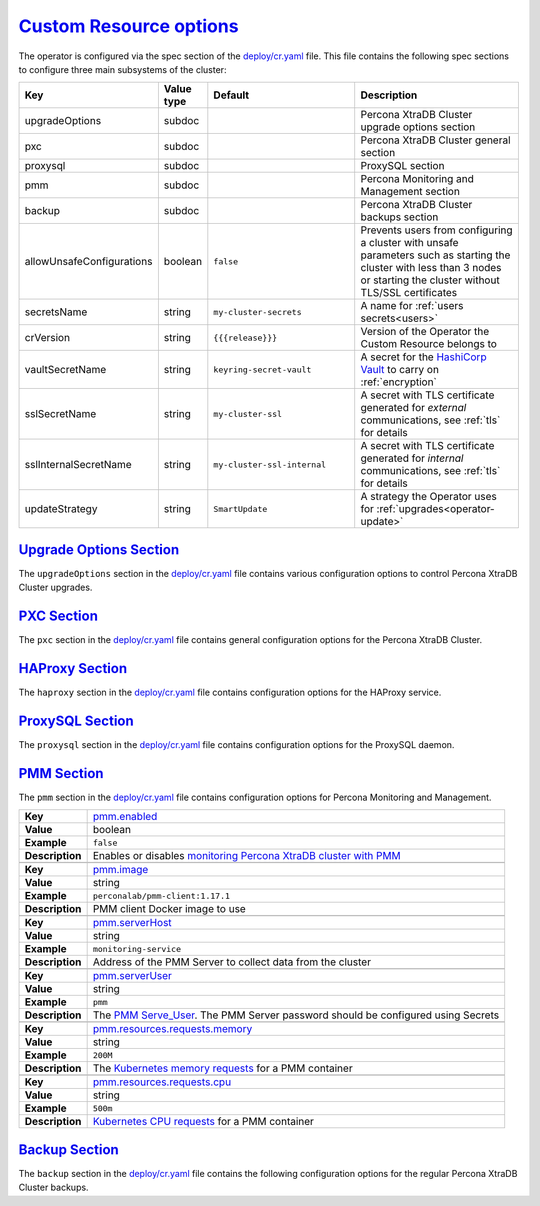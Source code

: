 .. _operator.custom-resource-options:

`Custom Resource options <operator.html#operator-custom-resource-options>`_
===============================================================================

The operator is configured via the spec section of the
`deploy/cr.yaml <https://github.com/percona/percona-xtradb-cluster-operator/blob/master/deploy/cr.yaml>`_
file. This file contains the following spec sections to configure three
main subsystems of the cluster:

.. tabularcolumns:: |p{37mm}|p{10mm}|p{47mm}|p{47mm}|

.. list-table::
   :widths: 25 9 31 35
   :header-rows: 1

   * - Key
     - Value type
     - Default
     - Description

   * - upgradeOptions
     - subdoc
     -
     - Percona XtraDB Cluster upgrade options section

   * - pxc
     - subdoc
     -
     - Percona XtraDB Cluster general section

   * - proxysql
     - subdoc
     -
     - ProxySQL section

   * - pmm
     - subdoc
     -
     - Percona Monitoring and Management section

   * - backup
     - subdoc
     -
     - Percona XtraDB Cluster backups section

   * - allowUnsafeConfigurations
     - boolean
     - ``false``
     - Prevents users from configuring a cluster with unsafe parameters such as starting the cluster with less than 3 nodes or starting the cluster without TLS/SSL certificates

   * - secretsName
     - string
     - ``my-cluster-secrets``
     - A name for :ref:`users secrets<users>`

   * - crVersion
     - string
     - ``{{{release}}}``
     - Version of the Operator the Custom Resource belongs to

   * - vaultSecretName
     - string
     - ``keyring-secret-vault``
     - A secret for the `HashiCorp Vault <https://www.vaultproject.io/>`_ to carry on :ref:`encryption`

   * - sslSecretName
     - string
     - ``my-cluster-ssl``
     - A secret with TLS certificate generated for *external* communications, see :ref:`tls` for details

   * - sslInternalSecretName
     - string
     - ``my-cluster-ssl-internal``
     - A secret with TLS certificate generated for *internal* communications, see :ref:`tls` for details

   * - updateStrategy
     - string
     - ``SmartUpdate``
     - A strategy the Operator uses for :ref:`upgrades<operator-update>`

.. _operator.upgradeoptions-section:

`Upgrade Options Section <operator.html#operator-upgradeoptions-section>`_
--------------------------------------------------------------------------------

The ``upgradeOptions`` section in the `deploy/cr.yaml <https://github.com/percona/percona-xtradb-cluster-operator/blob/master/deploy/cr.yaml>`_ file contains various configuration options to control Percona XtraDB Cluster upgrades.

.. tabularcolumns:: |p{2cm}|p{13.6cm}|

+-----------------+-------------------------------------------------------------------------------------------+
|                 | .. _upgradeoptions-versionserviceendpoint:                                                |
|                 |                                                                                           |
| **Key**         | `upgradeOptions.versionServiceEndpoint                                                    |
|                 | <operator.html#upgradeoptions-versionserviceendpoint>`_                                   |
+-----------------+-------------------------------------------------------------------------------------------+
| **Value**       | string                                                                                    |
+-----------------+-------------------------------------------------------------------------------------------+
| **Example**     | ``https://check.percona.com``                                                    |
+-----------------+-------------------------------------------------------------------------------------------+
| **Description** | The Version Service URL used to check versions compatibility for upgrade                  |
+-----------------+-------------------------------------------------------------------------------------------+
|                                                                                                             |
+-----------------+-------------------------------------------------------------------------------------------+
|                 | .. _upgradeoptions-apply:                                                                 |
|                 |                                                                                           |
| **Key**         | `upgradeOptions.apply <operator.html#upgradeoptions-apply>`_                              |
+-----------------+-------------------------------------------------------------------------------------------+
| **Value**       | string                                                                                    |
+-----------------+-------------------------------------------------------------------------------------------+
| **Example**     | ``Disabled``                                                                              |
+-----------------+-------------------------------------------------------------------------------------------+
| **Description** | Specifies how :ref:`updates are processed<operator-update-smartupdates>` by the Operator. |
|                 | ``Never`` or ``Disabled`` will completely disable automatic upgrades, otherwise it can be |
|                 | set to ``Latest`` or ``Recommended`` or to a specific version string of PXC (e.g.         |
|                 | ``8.0.19-10.1``) that is wished to be version-locked (so that the user can control the    |
|                 | version running, but use automatic upgrades to move between them).                        |
+-----------------+-------------------------------------------------------------------------------------------+
|                                                                                                             |
+-----------------+-------------------------------------------------------------------------------------------+
|                 | .. _upgradeoptions-schedule:                                                              |
|                 |                                                                                           |
| **Key**         | `upgradeOptions.schedule <operator.html#upgradeoptions-schedule>`_                        |
+-----------------+-------------------------------------------------------------------------------------------+
| **Value**       | string                                                                                    |
+-----------------+-------------------------------------------------------------------------------------------+
| **Example**     | ``0 2 * * *``                                                                             |
+-----------------+-------------------------------------------------------------------------------------------+
| **Description** | Scheduled time to check for updates, specified in the                                     |
|                 | `crontab format <https://en.wikipedia.org/wiki/Cron>`_                                    |
+-----------------+-------------------------------------------------------------------------------------------+

.. _operator.pxc-section:

`PXC Section <operator.html#operator-pxc-section>`_
--------------------------------------------------------------------------------

The ``pxc`` section in the `deploy/cr.yaml <https://github.com/percona/percona-xtradb-cluster-operator/blob/master/deploy/cr.yaml>`_ file contains general
configuration options for the Percona XtraDB Cluster.

.. tabularcolumns:: |p{2cm}|p{13.6cm}|

+-----------------+-------------------------------------------------------------------------------------------+
|                 | .. _pxc-size:                                                                             |
|                 |                                                                                           |
| **Key**         | `pxc.size <operator.html#pxc-size>`_                                                      |
+-----------------+-------------------------------------------------------------------------------------------+
| **Value**       | int                                                                                       |
+-----------------+-------------------------------------------------------------------------------------------+
| **Example**     | ``3``                                                                                     |
+-----------------+-------------------------------------------------------------------------------------------+
| **Description** | The size of the Percona XtraDB cluster must be >= 3 for                                   |
|                 | `High Availability <https://www.percona.com/doc/percona-xtradb-cluster/5.7/intro.html>`_  |
+-----------------+-------------------------------------------------------------------------------------------+
|                                                                                                             |
+-----------------+-------------------------------------------------------------------------------------------+
|                 | .. _pxc-image:                                                                            |
|                 |                                                                                           |
| **Key**         | `pxc.image <operator.html#pxc-image>`_                                                    |
+-----------------+-------------------------------------------------------------------------------------------+
| **Value**       | string                                                                                    |
+-----------------+-------------------------------------------------------------------------------------------+
| **Example**     | ``percona/percona-xtradb-cluster:{{{pxc80recommended}}}``                                            |
+-----------------+-------------------------------------------------------------------------------------------+
| **Description** | The Docker image of the Percona cluster used (actual image names for PXC 8.0 and PXC 5.7  |
|                 | can be found :ref:`in the list of certified images<custom-registry-images>`)              |
+-----------------+-------------------------------------------------------------------------------------------+
|                                                                                                             |
+-----------------+-------------------------------------------------------------------------------------------+
|                 | .. _pxc-readinessdelaysec:                                                                |
|                 |                                                                                           |
| **Key**         | `pxc.readinessDelaySec <operator.html#pxc-readinessdelaysec>`_                            |
+-----------------+-------------------------------------------------------------------------------------------+
| **Value**       | int                                                                                       |
+-----------------+-------------------------------------------------------------------------------------------+
| **Example**     | ``15``                                                                                    |
+-----------------+-------------------------------------------------------------------------------------------+
| **Description** | Adds a delay before a run check to verify the application is ready to process traffic     |
+-----------------+-------------------------------------------------------------------------------------------+
|                                                                                                             |
+-----------------+-------------------------------------------------------------------------------------------+
|                 | .. _pxc-livenessdelaysec:                                                                 |
|                 |                                                                                           |
| **Key**         | `pxc.livenessDelaySec <operator.html#pxc-livenessdelaysec>`_                              |
+-----------------+-------------------------------------------------------------------------------------------+
| **Value**       | int                                                                                       |
+-----------------+-------------------------------------------------------------------------------------------+
| **Example**     | ``300``                                                                                   |
+-----------------+-------------------------------------------------------------------------------------------+
| **Description** | Adds a delay before the run check ensures the application is healthy and capable of       |
|                 | processing requests                                                                       |
+-----------------+-------------------------------------------------------------------------------------------+
|                                                                                                             |
+-----------------+-------------------------------------------------------------------------------------------+
|                 | .. _pxc-forceunsafebootstrap:                                                             |
|                 |                                                                                           |
| **Key**         | `pxc.forceUnsafeBootstrap <operator.html#pxc-forceunsafebootstrap>`_                      |
+-----------------+-------------------------------------------------------------------------------------------+
| **Value**       | boolean                                                                                   |
+-----------------+-------------------------------------------------------------------------------------------+
| **Example**     | ``false``                                                                                 |
+-----------------+-------------------------------------------------------------------------------------------+
| **Description** | The setting can be reset in case of a sudden crash when all nodes may be considered       |
|                 | unsafe to bootstrap from. The setting lets a node be selected and set to                  |
|                 | ``safe_to_bootstrap`` and provides data recovery                                          |
+-----------------+-------------------------------------------------------------------------------------------+
|                                                                                                             |
+-----------------+-------------------------------------------------------------------------------------------+
|                 | .. _pxc-configuration:                                                                    |
|                 |                                                                                           |
| **Key**         | `pxc.configuration <operator.html#pxc-configuration>`_                                    |
+-----------------+-------------------------------------------------------------------------------------------+
| **Value**       | string                                                                                    |
+-----------------+-------------------------------------------------------------------------------------------+
| **Example**     | ``|``                                                                                     |
|                 |                                                                                           |
|                 | ``[mysqld]``                                                                              |
|                 |                                                                                           |
|                 | ``wsrep_debug=ON``                                                                        |
|                 |                                                                                           |
|                 | ``wsrep-provider_options=gcache.size=1G;gcache.recover=yes``                              |
+-----------------+-------------------------------------------------------------------------------------------+
| **Description** | The ``my.cnf`` file options to be passed to Percona XtraDB cluster nodes                  |
+-----------------+-------------------------------------------------------------------------------------------+
|                                                                                                             |
+-----------------+-------------------------------------------------------------------------------------------+
|                 | .. _pxc-imagepullsecrets-name:                                                            |
|                 |                                                                                           |
| **Key**         | `pxc.imagePullSecrets.name <operator.html#pxc-imagepullsecrets-name>`_                    |
+-----------------+-------------------------------------------------------------------------------------------+
| **Value**       | string                                                                                    |
+-----------------+-------------------------------------------------------------------------------------------+
| **Example**     | ``private-registry-credentials``                                                          |
+-----------------+-------------------------------------------------------------------------------------------+
| **Description** | The `Kubernetes ImagePullSecret                                                           |
|                 | <https://kubernetes.io/docs/concepts/configuration/secret/#using-imagepullsecrets>`_      |
+-----------------+-------------------------------------------------------------------------------------------+
|                                                                                                             |
+-----------------+-------------------------------------------------------------------------------------------+
|                 | .. _pxc-priorityclassname:                                                                |
|                 |                                                                                           |
| **Key**         | `pxc.priorityClassName <operator.html#pxc-priorityclassname>`_                            |
+-----------------+-------------------------------------------------------------------------------------------+
| **Value**       | string                                                                                    |
+-----------------+-------------------------------------------------------------------------------------------+
| **Example**     | ``high-priority``                                                                         |
+-----------------+-------------------------------------------------------------------------------------------+
| **Description** | The `Kubernetes Pod priority class                                                        |
|                 | <https://kubernetes.io/docs/concepts/configuration/pod-priority-preemption/               |
|                 | #priorityclass>`_                                                                         |
+-----------------+-------------------------------------------------------------------------------------------+
|                                                                                                             |
+-----------------+-------------------------------------------------------------------------------------------+
|                 | .. _pxc-schedulername:                                                                    |
|                 |                                                                                           |
| **Key**         | `pxc.schedulerName <operator.html#pxc-schedulername>`_                                    |
+-----------------+-------------------------------------------------------------------------------------------+
| **Value**       | string                                                                                    |
+-----------------+-------------------------------------------------------------------------------------------+
| **Example**     | ``default-scheduler``                                                                     |
+-----------------+-------------------------------------------------------------------------------------------+
| **Description** | The `Kubernetes Scheduler                                                                 |
|                 | <https://kubernetes.io/docs/tasks/administer-cluster/configure-multiple-schedulers>`_     |
+-----------------+-------------------------------------------------------------------------------------------+
|                                                                                                             |
+-----------------+-------------------------------------------------------------------------------------------+
|                 | .. _pxc-annotations:                                                                      |
|                 |                                                                                           |
| **Key**         | `pxc.annotations <operator.html#pxc-annotations>`_                                        |
+-----------------+-------------------------------------------------------------------------------------------+
| **Value**       | label                                                                                     |
+-----------------+-------------------------------------------------------------------------------------------+
| **Example**     | ``iam.amazonaws.com/role: role-arn``                                                      |
+-----------------+-------------------------------------------------------------------------------------------+
| **Description** | The `Kubernetes annotations                                                               |
|                 | <https://kubernetes.io/docs/concepts/overview/working-with-objects/annotations/>`_        |
+-----------------+-------------------------------------------------------------------------------------------+
|                                                                                                             |
+-----------------+-------------------------------------------------------------------------------------------+
|                 | .. _pxc-labels:                                                                           |
|                 |                                                                                           |
| **Key**         | `pxc.labels <operator.html#pxc-labels>`_                                                  |
+-----------------+-------------------------------------------------------------------------------------------+
| **Value**       | label                                                                                     |
+-----------------+-------------------------------------------------------------------------------------------+
| **Example**     | ``rack: rack-22``                                                                         |
+-----------------+-------------------------------------------------------------------------------------------+
| **Description** | `Labels are key-value pairs attached to objects                                           |
|                 | <https://kubernetes.io/docs/concepts/overview/working-with-objects/labels/>`_             |
+-----------------+-------------------------------------------------------------------------------------------+
|                                                                                                             |
+-----------------+-------------------------------------------------------------------------------------------+
|                 | .. _pxc-resources-requests-memory:                                                        |
|                 |                                                                                           |
| **Key**         | `pxc.resources.requests.memory <operator.html#pxc-resources-requests-memory>`_            |
+-----------------+-------------------------------------------------------------------------------------------+
| **Value**       | string                                                                                    |
+-----------------+-------------------------------------------------------------------------------------------+
| **Example**     | ``1G``                                                                                    |
+-----------------+-------------------------------------------------------------------------------------------+
| **Description** | The `Kubernetes memory requests                                                           |
|                 | <https://kubernetes.io/docs/concepts/configuration/manage-compute-resources-container/    |
|                 | #resource-requests-and-limits-of-pod-and-container>`_                                     |
|                 | for a PXC container                                                                       |
+-----------------+-------------------------------------------------------------------------------------------+
|                                                                                                             |
+-----------------+-------------------------------------------------------------------------------------------+
|                 | .. _pxc-resources-requests-cpu:                                                           |
|                 |                                                                                           |
| **Key**         | `pxc.resources.requests.cpu <operator.html#pxc-resources-requests-cpu>`_                  |
+-----------------+-------------------------------------------------------------------------------------------+
| **Value**       | string                                                                                    |
+-----------------+-------------------------------------------------------------------------------------------+
| **Example**     | ``600m``                                                                                  |
+-----------------+-------------------------------------------------------------------------------------------+
| **Description** | `Kubernetes CPU requests                                                                  |
|                 | <https://kubernetes.io/docs/concepts/configuration/manage-compute-resources-container/    |
|                 | #resource-requests-and-limits-of-pod-and-container>`_ for a PXC container                 |
+-----------------+-------------------------------------------------------------------------------------------+
|                                                                                                             |
+-----------------+-------------------------------------------------------------------------------------------+
|                 | .. _pxc-resources-limits-memory:                                                          |
|                 |                                                                                           |
| **Key**         | `pxc.resources.limits.memory <operator.html#pxc-resources-limits-memory>`_                |
+-----------------+-------------------------------------------------------------------------------------------+
| **Value**       | string                                                                                    |
+-----------------+-------------------------------------------------------------------------------------------+
| **Example**     | ``1G``                                                                                    |
+-----------------+-------------------------------------------------------------------------------------------+
| **Description** | `Kubernetes memory limits                                                                 |
|                 | <https://kubernetes.io/docs/concepts/configuration/manage-compute-resources-container/    |
|                 | #resource-requests-and-limits-of-pod-and-container>`_ for a PXC container                 |
+-----------------+-------------------------------------------------------------------------------------------+
|                                                                                                             |
+-----------------+-------------------------------------------------------------------------------------------+
|                 | .. _pxc-nodeselector:                                                                     |
|                 |                                                                                           |
| **Key**         | `pxc.nodeSelector <operator.html#pxc-nodeselector>`_                                      |
+-----------------+-------------------------------------------------------------------------------------------+
| **Value**       | label                                                                                     |
+-----------------+-------------------------------------------------------------------------------------------+
| **Example**     | ``disktype: ssd``                                                                         |
+-----------------+-------------------------------------------------------------------------------------------+
| **Description** | `Kubernetes nodeSelector                                                                  |
|                 | <https://kubernetes.io/docs/concepts/configuration/assign-pod-node/#nodeselector>`_       |
+-----------------+-------------------------------------------------------------------------------------------+
|                                                                                                             |
+-----------------+-------------------------------------------------------------------------------------------+
|                 | .. _pxc-affinity-topologykey:                                                             |
|                 |                                                                                           |
| **Key**         | `pxc.affinity.topologyKey <operator.html#pxc-affinity-topologykey>`_                      |
+-----------------+-------------------------------------------------------------------------------------------+
| **Value**       | string                                                                                    |
+-----------------+-------------------------------------------------------------------------------------------+
| **Example**     | ``kubernetes.io/hostname``                                                                |
+-----------------+-------------------------------------------------------------------------------------------+
| **Description** | The Operator `topology key                                                                |
|                 | <https://kubernetes.io/docs/concepts/configuration/assign-pod-node/                       |
|                 | #affinity-and-anti-affinity>`_ node anti-affinity constraint                              |
+-----------------+-------------------------------------------------------------------------------------------+
|                                                                                                             |
+-----------------+-------------------------------------------------------------------------------------------+
|                 | .. _pxc-affinity-advanced:                                                                |
|                 |                                                                                           |
| **Key**         | `pxc.affinity.advanced <operator.html#pxc-affinity-advanced>`_                            |
+-----------------+-------------------------------------------------------------------------------------------+
| **Value**       | subdoc                                                                                    |
+-----------------+-------------------------------------------------------------------------------------------+
| **Example**     |                                                                                           |
+-----------------+-------------------------------------------------------------------------------------------+
| **Description** | In cases where the Pods require complex tuning the `advanced` option turns off the        |
|                 | ``topologyKey`` effect. This setting allows the standard Kubernetes affinity constraints  |
|                 | of any complexity to be used                                                              |
+-----------------+-------------------------------------------------------------------------------------------+
|                                                                                                             |
+-----------------+-------------------------------------------------------------------------------------------+
|                 | .. _pxc-tolerations:                                                                      |
|                 |                                                                                           |
| **Key**         | `pxc.tolerations <operator.html#pxc-tolerations>`_                                        |
+-----------------+-------------------------------------------------------------------------------------------+
| **Value**       | subdoc                                                                                    |
+-----------------+-------------------------------------------------------------------------------------------+
| **Example**     | ``node.alpha.kubernetes.io/unreachable``                                                  |
+-----------------+-------------------------------------------------------------------------------------------+
| **Description** | `Kubernetes Pod tolerations                                                               |
|                 | <https://kubernetes.io/docs/concepts/configuration/taint-and-toleration/>`_               |
+-----------------+-------------------------------------------------------------------------------------------+
|                                                                                                             |
+-----------------+-------------------------------------------------------------------------------------------+
|                 | .. _pxc-poddisruptionbudget-maxunavailable:                                               |
|                 |                                                                                           |
| **Key**         | `pxc.podDisruptionBudget.maxUnavailable                                                   |
|                 | <operator.html#pxc-poddisruptionbudget-maxunavailable>`_                                  |
+-----------------+-------------------------------------------------------------------------------------------+
| **Value**       | int                                                                                       |
+-----------------+-------------------------------------------------------------------------------------------+
| **Example**     | ``1``                                                                                     |
+-----------------+-------------------------------------------------------------------------------------------+
| **Description** | The `Kubernetes podDisruptionBudget                                                       |
|                 | <https://kubernetes.io/docs/tasks/run-application/configure-pdb/                          |
|                 | #specifying-a-poddisruptionbudget>`_ specifies the number of Pods from the set            |
|                 | unavailable after the eviction                                                            |
+-----------------+-------------------------------------------------------------------------------------------+
|                                                                                                             |
+-----------------+-------------------------------------------------------------------------------------------+
|                 | .. _pxc-poddisruptionbudget-minavailable:                                                 |
|                 |                                                                                           |
| **Key**         | `pxc.podDisruptionBudget.minAvailable                                                     |
|                 | <operator.html#pxc-poddisruptionbudget-minavailable>`_                                    |
+-----------------+-------------------------------------------------------------------------------------------+
| **Value**       | int                                                                                       |
+-----------------+-------------------------------------------------------------------------------------------+
| **Example**     | ``0``                                                                                     |
+-----------------+-------------------------------------------------------------------------------------------+
| **Description** | The `Kubernetes podDisruptionBudget                                                       |
|                 | <https://kubernetes.io/docs/tasks/run-application/configure-pdb/                          |
|                 | #specifying-a-poddisruptionbudget>`_ Pods that must be available after an eviction        |
+-----------------+-------------------------------------------------------------------------------------------+
|                                                                                                             |
+-----------------+-------------------------------------------------------------------------------------------+
|                 | .. _pxc-volumespec-emptydir:                                                              |
|                 |                                                                                           |
| **Key**         | `pxc.volumeSpec.emptyDir <operator.html#pxc-volumespec-emptydir>`_                        |
+-----------------+-------------------------------------------------------------------------------------------+
| **Value**       | string                                                                                    |
+-----------------+-------------------------------------------------------------------------------------------+
| **Example**     | ``{}``                                                                                    |
+-----------------+-------------------------------------------------------------------------------------------+
| **Description** | The `Kubernetes emptyDir volume                                                           |
|                 | <https://kubernetes.io/docs/concepts/storage/volumes/#emptydir>`_ The directory created   |
|                 | on a node and accessible to the PXC Pod containers                                        |
+-----------------+-------------------------------------------------------------------------------------------+
|                                                                                                             |
+-----------------+-------------------------------------------------------------------------------------------+
|                 | .. _pxc-volumespec-hostpath-path:                                                         |
|                 |                                                                                           |
| **Key**         | `pxc.volumeSpec.hostPath.path <operator.html#pxc-volumespec-hostpath-path>`_              |
+-----------------+-------------------------------------------------------------------------------------------+
| **Value**       | string                                                                                    |
+-----------------+-------------------------------------------------------------------------------------------+
| **Example**     | ``/data``                                                                                 |
+-----------------+-------------------------------------------------------------------------------------------+
| **Description** | `Kubernetes hostPath <https://kubernetes.io/docs/concepts/storage/volumes/#hostpath>`_    |
|                 | The volume that mounts a directory from the host node's filesystem into your Pod. The     |
|                 | path property is required                                                                 |
+-----------------+-------------------------------------------------------------------------------------------+
|                                                                                                             |
+-----------------+-------------------------------------------------------------------------------------------+
|                 | .. _pxc-volumespec-hostpath-type:                                                         |
|                 |                                                                                           |
| **Key**         | `pxc.volumeSpec.hostPath.type <operator.html#pxc-volumespec-hostpath-type>`_              |
+-----------------+-------------------------------------------------------------------------------------------+
| **Value**       | string                                                                                    |
+-----------------+-------------------------------------------------------------------------------------------+
| **Example**     | ``Directory``                                                                             |
+-----------------+-------------------------------------------------------------------------------------------+
| **Description** | The `Kubernetes hostPath <https://kubernetes.io/docs/concepts/storage/volumes/            |
|                 | #hostpath>`_. An optional property for the hostPath                                       |
+-----------------+-------------------------------------------------------------------------------------------+
|                                                                                                             |
+-----------------+-------------------------------------------------------------------------------------------+
|                 | .. _pxc-volumespec-persistentvolumeclaim-storageclassname:                                |
|                 |                                                                                           |
| **Key**         | `pxc.volumeSpec.persistentVolumeClaim.storageClassName                                    |
|                 | <operator.html#pxc-volumespec-persistentvolumeclaim-storageclassname>`_                   |
+-----------------+-------------------------------------------------------------------------------------------+
| **Value**       | string                                                                                    |
+-----------------+-------------------------------------------------------------------------------------------+
| **Example**     | ``standard``                                                                              |
+-----------------+-------------------------------------------------------------------------------------------+
| **Description** | Set the `Kubernetes storage class                                                         |
|                 | <https://kubernetes.io/docs/concepts/storage/storage-classes/>`_ to use with the PXC      |
|                 | `PersistentVolumeClaim <https://kubernetes.io/docs/concepts/storage/persistent-volumes/   |
|                 | #persistentvolumeclaims>`_                                                                |
+-----------------+-------------------------------------------------------------------------------------------+
|                                                                                                             |
+-----------------+-------------------------------------------------------------------------------------------+
|                 | .. _pxc-volumespec-persistentvolumeclaim-accessmodes:                                     |
|                 |                                                                                           |
| **Key**         | `pxc.volumeSpec.persistentVolumeClaim.accessModes                                         |
|                 | <operator.html#pxc-volumespec-persistentvolumeclaim-accessmodes>`_                        |
+-----------------+-------------------------------------------------------------------------------------------+
| **Value**       | array                                                                                     |
+-----------------+-------------------------------------------------------------------------------------------+
| **Example**     | ``[ReadWriteOnce]``                                                                       |
+-----------------+-------------------------------------------------------------------------------------------+
| **Description** | The `Kubernetes PersistentVolumeClaim                                                     |
|                 | <https://kubernetes.io/docs/concepts/storage/persistent-volumes/                          |
|                 | #persistentvolumeclaims>`_ access modes for the Percona XtraDB cluster                    |
+-----------------+-------------------------------------------------------------------------------------------+
|                                                                                                             |
+-----------------+-------------------------------------------------------------------------------------------+
|                 | .. _pxc-volumespec-resources-requests-storage:                                            |
|                 |                                                                                           |
| **Key**         | `pxc.volumeSpec.resources.requests.storage                                                |
|                 | <operator.html#pxc-volumespec-resources-requests-storage>`_                               |
+-----------------+-------------------------------------------------------------------------------------------+
| **Value**       | string                                                                                    |
+-----------------+-------------------------------------------------------------------------------------------+
| **Example**     | ``6Gi``                                                                                   |
+-----------------+-------------------------------------------------------------------------------------------+
| **Description** | The `Kubernetes PersistentVolumeClaim                                                     |
|                 | <https://kubernetes.io/docs/concepts/storage/persistent-volumes/#                         |
|                 | persistentvolumeclaims>`_ size for the Percona XtraDB cluster                             |
+-----------------+-------------------------------------------------------------------------------------------+
|                                                                                                             |
+-----------------+-------------------------------------------------------------------------------------------+
|                 | .. _pxc-graceperiod:                                                                      |
|                 |                                                                                           |
| **Key**         | `pxc.gracePeriod <operator.html#pxc-graceperiod>`_                                        |
+-----------------+-------------------------------------------------------------------------------------------+
| **Value**       | int                                                                                       |
+-----------------+-------------------------------------------------------------------------------------------+
| **Example**     | ``600``                                                                                   |
+-----------------+-------------------------------------------------------------------------------------------+
| **Description** | The `Kubernetes grace period when terminating a Pod                                       |
|                 | <https://kubernetes.io/docs/concepts/workloads/pods/pod/#termination-of-pods>`_           |
+-----------------+-------------------------------------------------------------------------------------------+
|                                                                                                             |
+-----------------+-------------------------------------------------------------------------------------------+
|                 | .. _pxc-containersecuritycontext:                                                         |
|                 |                                                                                           |
| **Key**         | `pxc.containerSecurityContext <operator.html#pxc-containersecuritycontext>`_              |
+-----------------+-------------------------------------------------------------------------------------------+
| **Value**       | subdoc                                                                                    |
+-----------------+-------------------------------------------------------------------------------------------+
| **Example**     | ``privileged: true``                                                                      |
+-----------------+-------------------------------------------------------------------------------------------+
| **Description** | A custom `Kubernetes Security Context for a Container                                     |
|                 | <https://kubernetes.io/docs/tasks/configure-pod-container/security-context/>`_ to be used |
|                 | instead of the default one                                                                |
+-----------------+-------------------------------------------------------------------------------------------+
|                                                                                                             |
+-----------------+-------------------------------------------------------------------------------------------+
|                 | .. _pxc-podsecuritycontext:                                                               |
|                 |                                                                                           |
| **Key**         | `pxc.podSecurityContext <operator.html#pxc-podsecuritycontext>`_                          |
+-----------------+-------------------------------------------------------------------------------------------+
| **Value**       | subdoc                                                                                    |
+-----------------+-------------------------------------------------------------------------------------------+
| **Example**     | ``fsGroup: 1001``                                                                         |
|                 |                                                                                           |
|                 | ``supplementalGroups: [1001, 1002, 1003]``                                                |
+-----------------+-------------------------------------------------------------------------------------------+
| **Description** | A custom `Kubernetes Security Context for a Pod                                           |
|                 | <https://kubernetes.io/docs/tasks/configure-pod-container/security-context/>`_ to be used |
|                 | instead of the default one                                                                |
+-----------------+-------------------------------------------------------------------------------------------+

.. _operator.haproxy-section:

`HAProxy Section <operator.html#operator-proxysql-section>`_
--------------------------------------------------------------------------------

The ``haproxy`` section in the `deploy/cr.yaml <https://github.com/percona/percona-xtradb-cluster-operator/blob/master/deploy/cr.yaml>`_ file contains
configuration options for the HAProxy service.

.. tabularcolumns:: |p{2cm}|p{13.6cm}|

+-----------------+-------------------------------------------------------------------------------------------+
|                 | .. _haproxy-enabled:                                                                      |
|                 |                                                                                           |
| **Key**         | `haproxy.enabled <operator.html#haproxy-enabled>`_                                        |
+-----------------+-------------------------------------------------------------------------------------------+
| **Value**       | boolean                                                                                   |
+-----------------+-------------------------------------------------------------------------------------------+
| **Example**     | ``true``                                                                                  |
+-----------------+-------------------------------------------------------------------------------------------+
| **Description** | Enables or disables `load balancing with HAProxy                                          |
|                 | <https://www.percona.com/doc/percona-xtradb-cluster/8.0/howtos/haproxy.html>`_ `Services  |
|                 | <https://kubernetes.io/docs/concepts/services-networking/service/>`_                      |
+-----------------+-------------------------------------------------------------------------------------------+
|                                                                                                             |
+-----------------+-------------------------------------------------------------------------------------------+
|                 | .. _haproxy-size:                                                                         |
|                 |                                                                                           |
| **Key**         | `haproxy.size <operator.html#haproxy-size>`_                                              |
+-----------------+-------------------------------------------------------------------------------------------+
| **Value**       | int                                                                                       |
+-----------------+-------------------------------------------------------------------------------------------+
| **Example**     | ``3``                                                                                     |
+-----------------+-------------------------------------------------------------------------------------------+
| **Description** | The number of the HAProxy Pods `to provide load balancing                                 |
|                 | <https://www.percona.com/doc/percona-xtradb-cluster/8.0/howtos/haproxy.html>`_            |
+-----------------+-------------------------------------------------------------------------------------------+
|                                                                                                             |
+-----------------+-------------------------------------------------------------------------------------------+
|                 | .. _haproxy-image:                                                                        |
|                 |                                                                                           |
| **Key**         | `haproxy.image <operator.html#haproxy-image>`_                                            |
+-----------------+-------------------------------------------------------------------------------------------+
| **Value**       | string                                                                                    |
+-----------------+-------------------------------------------------------------------------------------------+
| **Example**     | ``percona/percona-xtradb-cluster-operator:{{{release}}}-haproxy``                                 |
+-----------------+-------------------------------------------------------------------------------------------+
| **Description** | HAProxy Docker image to use                                                               |
+-----------------+-------------------------------------------------------------------------------------------+
|                                                                                                             |
+-----------------+-------------------------------------------------------------------------------------------+
|                 | .. _haproxy-imagepullsecrets-name:                                                        |
|                 |                                                                                           |
| **Key**         | `haproxy.imagePullSecrets.name <operator.html#haproxy-imagepullsecrets-name>`_            |
+-----------------+-------------------------------------------------------------------------------------------+
| **Value**       | string                                                                                    |
+-----------------+-------------------------------------------------------------------------------------------+
| **Example**     | ``private-registry-credentials``                                                          |
+-----------------+-------------------------------------------------------------------------------------------+
| **Description** | The `Kubernetes imagePullSecrets                                                          |
|                 | <https://kubernetes.io/docs/concepts/configuration/secret/#using-imagepullsecrets>`_ for  |
|                 | the HAProxy image                                                                         |
+-----------------+-------------------------------------------------------------------------------------------+
|                                                                                                             |
+-----------------+-------------------------------------------------------------------------------------------+
|                 | .. _haproxy-configuration:                                                                |
|                 |                                                                                           |
| **Key**         | `haproxy.configuration <operator.html#haproxy-configuration>`_                            |
+-----------------+-------------------------------------------------------------------------------------------+
| **Value**       | string                                                                                    |
+-----------------+-------------------------------------------------------------------------------------------+
| **Example**     |                                                                                           |
+-----------------+-------------------------------------------------------------------------------------------+
| **Description** | The :ref:`custom HAProxy configuration file<haproxy-conf-custom>` contents                |
+-----------------+-------------------------------------------------------------------------------------------+
|                                                                                                             |
+-----------------+-------------------------------------------------------------------------------------------+
|                 | .. _haproxy-annotations:                                                                  |
|                 |                                                                                           |
| **Key**         | `haproxy.annotations <operator.html#haproxy-annotations>`_                                |
+-----------------+-------------------------------------------------------------------------------------------+
| **Value**       | label                                                                                     |
+-----------------+-------------------------------------------------------------------------------------------+
| **Example**     | ``iam.amazonaws.com/role: role-arn``                                                      |
+-----------------+-------------------------------------------------------------------------------------------+
| **Description** | The `Kubernetes annotations                                                               |
|                 | <https://kubernetes.io/docs/concepts/overview/working-with-objects/annotations/>`_        |
|                 | metadata                                                                                  |
+-----------------+-------------------------------------------------------------------------------------------+
|                                                                                                             |
+-----------------+-------------------------------------------------------------------------------------------+
|                 | .. _haproxy-labels:                                                                       |
|                 |                                                                                           |
| **Key**         | `haproxy.labels <operator.html#haproxy-labels>`_                                          |
+-----------------+-------------------------------------------------------------------------------------------+
| **Value**       | label                                                                                     |
+-----------------+-------------------------------------------------------------------------------------------+
| **Example**     | ``rack: rack-22``                                                                         |
+-----------------+-------------------------------------------------------------------------------------------+
| **Description** | `Labels are key-value pairs attached to objects                                           |
|                 | <https://kubernetes.io/docs/concepts/overview/working-with-objects/labels/>`_             |
+-----------------+-------------------------------------------------------------------------------------------+
|                                                                                                             |
+-----------------+-------------------------------------------------------------------------------------------+
|                 | .. _haproxy-servicetype:                                                                  |
|                 |                                                                                           |
| **Key**         | `haproxy.servicetype <operator.html#haproxy-servicetype>`_                                |
+-----------------+-------------------------------------------------------------------------------------------+
| **Value**       | string                                                                                    |
+-----------------+-------------------------------------------------------------------------------------------+
| **Example**     | ``ClusterIP``                                                                             |
+-----------------+-------------------------------------------------------------------------------------------+
| **Description** | Specifies the type of `Kubernetes Service                                                 |
|                 | <https://kubernetes.io/docs/concepts/services-networking/service/                         |
|                 | #publishing-services-service-types>`_ to be used                                          |
+-----------------+-------------------------------------------------------------------------------------------+
|                                                                                                             |
+-----------------+-------------------------------------------------------------------------------------------+
|                 | .. _haproxy-externaltrafficpolicy:                                                        |
|                 |                                                                                           |
| **Key**         | `haproxy.externalTrafficPolicy <operator.html#haproxy-externaltrafficpolicy>`_            |
+-----------------+-------------------------------------------------------------------------------------------+
| **Value**       | string                                                                                    |
+-----------------+-------------------------------------------------------------------------------------------+
| **Example**     | ``Cluster``                                                                               |
+-----------------+-------------------------------------------------------------------------------------------+
| **Description** | Specifies whether Service should `route external traffic to cluster-wide or node-local    |
|                 | endpoints <https://kubernetes.io/docs/tasks/access-application-cluster/                   |
|                 | create-external-load-balancer/#preserving-the-client-source-ip>`_ (it can influence the   |
|                 | load balancing effectiveness)                                                             |
+-----------------+-------------------------------------------------------------------------------------------+
|                                                                                                             |
+-----------------+-------------------------------------------------------------------------------------------+
|                 | .. _haproxy-resources-requests-memory:                                                    |
|                 |                                                                                           |
| **Key**         | `haproxy.resources.requests.memory <operator.html#haproxy-resources-requests-memory>`_    |
+-----------------+-------------------------------------------------------------------------------------------+
| **Value**       | string                                                                                    |
+-----------------+-------------------------------------------------------------------------------------------+
| **Example**     | ``1G``                                                                                    |
+-----------------+-------------------------------------------------------------------------------------------+
| **Description** | The `Kubernetes memory requests                                                           |
|                 | <https://kubernetes.io/docs/concepts/configuration/manage-compute-resources-container/    |
|                 | #resource-requests-and-limits-of-pod-and-container>`_                                     |
|                 | for the main HAProxy container                                                            |
+-----------------+-------------------------------------------------------------------------------------------+
|                                                                                                             |
+-----------------+-------------------------------------------------------------------------------------------+
|                 | .. _haproxy-resources-requests-cpu:                                                       |
|                 |                                                                                           |
| **Key**         | `haproxy.resources.requests.cpu <operator.html#haproxy-resources-requests-cpu>`_          |
+-----------------+-------------------------------------------------------------------------------------------+
| **Value**       | string                                                                                    |
+-----------------+-------------------------------------------------------------------------------------------+
| **Example**     | ``600m``                                                                                  |
+-----------------+-------------------------------------------------------------------------------------------+
| **Description** | `Kubernetes CPU requests                                                                  |
|                 | <https://kubernetes.io/docs/concepts/configuration/manage-compute-resources-container/    |
|                 | #resource-requests-and-limits-of-pod-and-container>`_ for the main HAProxy container      |
+-----------------+-------------------------------------------------------------------------------------------+
|                                                                                                             |
+-----------------+-------------------------------------------------------------------------------------------+
|                 | .. _haproxy-resources-limits-memory:                                                      |
|                 |                                                                                           |
| **Key**         | `haproxy.resources.limits.memory <operator.html#haproxy-resources-limits-memory>`_        |
+-----------------+-------------------------------------------------------------------------------------------+
| **Value**       | string                                                                                    |
+-----------------+-------------------------------------------------------------------------------------------+
| **Example**     | ``1G``                                                                                    |
+-----------------+-------------------------------------------------------------------------------------------+
| **Description** | `Kubernetes memory limits                                                                 |
|                 | <https://kubernetes.io/docs/concepts/configuration/manage-compute-resources-container/    |
|                 | #resource-requests-and-limits-of-pod-and-container>`_ for the main HAProxy container      |
+-----------------+-------------------------------------------------------------------------------------------+
|                                                                                                             |
+-----------------+-------------------------------------------------------------------------------------------+
|                 | .. _haproxy-resources-limits-cpu:                                                         |
|                 |                                                                                           |
| **Key**         | `haproxy.resources.limits.cpu <operator.html#haproxy-resources-limits-cpu>`_              |
+-----------------+-------------------------------------------------------------------------------------------+
| **Value**       | string                                                                                    |
+-----------------+-------------------------------------------------------------------------------------------+
| **Example**     | ``700m``                                                                                  |
+-----------------+-------------------------------------------------------------------------------------------+
| **Description** | `Kubernetes CPU limits                                                                    |
|                 | <https://kubernetes.io/docs/concepts/configuration/manage-compute-resources-container/    |
|                 | #resource-requests-and-limits-of-pod-and-container>`_ for the main HAProxy container      |
+-----------------+-------------------------------------------------------------------------------------------+
|                                                                                                             |
+-----------------+-------------------------------------------------------------------------------------------+
|                 | .. _haproxy-sidecarresources-requests-memory:                                             |
|                 |                                                                                           |
| **Key**         | `haproxy.sidecarResources.requests.memory                                                 |
|                 | <operator.html#haproxy-sidecarresources-requests-memory>`_                                |
+-----------------+-------------------------------------------------------------------------------------------+
| **Value**       | string                                                                                    |
+-----------------+-------------------------------------------------------------------------------------------+
| **Example**     | ``1G``                                                                                    |
+-----------------+-------------------------------------------------------------------------------------------+
| **Description** | The `Kubernetes memory requests                                                           |
|                 | <https://kubernetes.io/docs/concepts/configuration/manage-compute-resources-container/    |
|                 | #resource-requests-and-limits-of-pod-and-container>`_                                     |
|                 | for the sidecar HAProxy containers                                                        |
+-----------------+-------------------------------------------------------------------------------------------+
|                                                                                                             |
+-----------------+-------------------------------------------------------------------------------------------+
|                 | .. _haproxy-sidecarresources-requests-cpu:                                                |
|                 |                                                                                           |
| **Key**         | `haproxy.sidecarResources.requests.cpu                                                    |
|                 | <operator.html#haproxy-sidecarresources-requests-cpu>`_                                   |
+-----------------+-------------------------------------------------------------------------------------------+
| **Value**       | string                                                                                    |
+-----------------+-------------------------------------------------------------------------------------------+
| **Example**     | ``500m``                                                                                  |
+-----------------+-------------------------------------------------------------------------------------------+
| **Description** | `Kubernetes CPU requests                                                                  |
|                 | <https://kubernetes.io/docs/concepts/configuration/manage-compute-resources-container/    |
|                 | #resource-requests-and-limits-of-pod-and-container>`_ for the sidecar HAProxy containers  |
+-----------------+-------------------------------------------------------------------------------------------+
|                                                                                                             |
+-----------------+-------------------------------------------------------------------------------------------+
|                 | .. _haproxy-sidecarresources-limits-memory:                                               |
|                 |                                                                                           |
| **Key**         | `haproxy.sidecarResources.limits.memory                                                   |
|                 | <operator.html#haproxy-sidecarresources-limits-memory>`_                                  |
+-----------------+-------------------------------------------------------------------------------------------+
| **Value**       | string                                                                                    |
+-----------------+-------------------------------------------------------------------------------------------+
| **Example**     | ``2G``                                                                                    |
+-----------------+-------------------------------------------------------------------------------------------+
| **Description** | `Kubernetes memory limits                                                                 |
|                 | <https://kubernetes.io/docs/concepts/configuration/manage-compute-resources-container/    |
|                 | #resource-requests-and-limits-of-pod-and-container>`_ for the sidecar HAProxy containers  |
+-----------------+-------------------------------------------------------------------------------------------+
|                                                                                                             |
+-----------------+-------------------------------------------------------------------------------------------+
|                 | .. _haproxy-sidecarresources-limits-cpu:                                                  |
|                 |                                                                                           |
| **Key**         | `haproxy.sidecarResources.limits.cpu                                                      |
|                 | <operator.html#haproxy-sidecarresources-limits-cpu>`_                                     |
+-----------------+-------------------------------------------------------------------------------------------+
| **Value**       | string                                                                                    |
+-----------------+-------------------------------------------------------------------------------------------+
| **Example**     | ``600m``                                                                                  |
+-----------------+-------------------------------------------------------------------------------------------+
| **Description** | `Kubernetes CPU limits                                                                    |
|                 | <https://kubernetes.io/docs/concepts/configuration/manage-compute-resources-container/    |
|                 | #resource-requests-and-limits-of-pod-and-container>`_ for the sidecar HAProxy containers  |
+-----------------+-------------------------------------------------------------------------------------------+
|                                                                                                             |
+-----------------+-------------------------------------------------------------------------------------------+
|                 | .. _haproxy-priorityclassname:                                                            |
|                 |                                                                                           |
| **Key**         | `haproxy.priorityClassName <operator.html#haproxy-priorityclassname>`_                    |
+-----------------+-------------------------------------------------------------------------------------------+
| **Value**       | string                                                                                    |
+-----------------+-------------------------------------------------------------------------------------------+
| **Example**     | ``high-priority``                                                                         |
+-----------------+-------------------------------------------------------------------------------------------+
| **Description** | The `Kubernetes Pod Priority class                                                        |
|                 | <https://kubernetes.io/docs/concepts/configuration/pod-priority-preemption/               |
|                 | #priorityclass>`_ for HAProxy                                                             |
+-----------------+-------------------------------------------------------------------------------------------+
|                                                                                                             |
+-----------------+-------------------------------------------------------------------------------------------+
|                 | .. _haproxy-schedulername:                                                                |
|                 |                                                                                           |
| **Key**         | `haproxy.schedulerName <operator.html#haproxy-schedulername>`_                            |
+-----------------+-------------------------------------------------------------------------------------------+
| **Value**       | string                                                                                    |
+-----------------+-------------------------------------------------------------------------------------------+
| **Example**     | ``default-scheduler``                                                                     |
+-----------------+-------------------------------------------------------------------------------------------+
| **Description** | The `Kubernetes Scheduler                                                                 |
|                 | <https://kubernetes.io/docs/tasks/administer-cluster/configure-multiple-schedulers>`_     |
+-----------------+-------------------------------------------------------------------------------------------+ 
|                                                                                                             |
+-----------------+-------------------------------------------------------------------------------------------+
|                 | .. _haproxy-nodeselector:                                                                 |
|                 |                                                                                           |
| **Key**         | `haproxy.nodeSelector <operator.html#haproxy-nodeselector>`_                              |
+-----------------+-------------------------------------------------------------------------------------------+
| **Value**       | label                                                                                     |
+-----------------+-------------------------------------------------------------------------------------------+
| **Example**     | ``disktype: ssd``                                                                         |
+-----------------+-------------------------------------------------------------------------------------------+
| **Description** | `Kubernetes nodeSelector                                                                  |
|                 | <https://kubernetes.io/docs/concepts/configuration/assign-pod-node/#nodeselector>`_       |
+-----------------+-------------------------------------------------------------------------------------------+
|                                                                                                             |
+-----------------+-------------------------------------------------------------------------------------------+
|                 | .. _haproxy-affinity-topologykey:                                                         |
|                 |                                                                                           |
| **Key**         | `haproxy.affinity.topologyKey <operator.html#haproxy-affinity-topologykey>`_              |
+-----------------+-------------------------------------------------------------------------------------------+
| **Value**       | string                                                                                    |
+-----------------+-------------------------------------------------------------------------------------------+
| **Example**     | ``kubernetes.io/hostname``                                                                |
+-----------------+-------------------------------------------------------------------------------------------+
| **Description** | The Operator `topology key                                                                |
|                 | <https://kubernetes.io/docs/concepts/configuration/assign-pod-node/                       |
|                 | #affinity-and-anti-affinity>`_ node anti-affinity constraint                              |
+-----------------+-------------------------------------------------------------------------------------------+
|                                                                                                             |
+-----------------+-------------------------------------------------------------------------------------------+
|                 | .. _haproxy-affinity-advanced:                                                            |
|                 |                                                                                           |
| **Key**         | `haproxy.affinity.advanced <operator.html#haproxy-affinity-advanced>`_                    |
+-----------------+-------------------------------------------------------------------------------------------+
| **Value**       | subdoc                                                                                    |
+-----------------+-------------------------------------------------------------------------------------------+
| **Example**     |                                                                                           |
+-----------------+-------------------------------------------------------------------------------------------+
| **Description** | If available it makes a `topologyKey                                                      |
|                 | <https://kubernetes.io/docs/concepts/configuration/assign-pod-node/                       |
|                 | #inter-pod-affinity-and-anti-affinity-beta-feature>`_ node affinity constraint to be      |
|                 | ignored                                                                                   |
+-----------------+-------------------------------------------------------------------------------------------+
|                                                                                                             |
+-----------------+-------------------------------------------------------------------------------------------+
|                 | .. _haproxy-tolerations:                                                                  |
|                 |                                                                                           |
| **Key**         | `haproxy.tolerations <operator.html#haproxy-tolerations>`_                                |
+-----------------+-------------------------------------------------------------------------------------------+
| **Value**       | subdoc                                                                                    |
+-----------------+-------------------------------------------------------------------------------------------+
| **Example**     | ``node.alpha.kubernetes.io/unreachable``                                                  |
+-----------------+-------------------------------------------------------------------------------------------+
| **Description** | `Kubernetes Pod tolerations                                                               |
|                 | <https://kubernetes.io/docs/concepts/configuration/taint-and-toleration/>`_               |
+-----------------+-------------------------------------------------------------------------------------------+
|                                                                                                             |
+-----------------+-------------------------------------------------------------------------------------------+
|                 | .. _haproxy-poddisruptionbudget-maxunavailable:                                           |
|                 |                                                                                           |
| **Key**         | `haproxy.podDisruptionBudget.maxUnavailable                                               |
|                 | <operator.html#haproxy-poddisruptionbudget-maxunavailable>`_                              |
+-----------------+-------------------------------------------------------------------------------------------+
| **Value**       | int                                                                                       |
+-----------------+-------------------------------------------------------------------------------------------+
| **Example**     | ``1``                                                                                     |
+-----------------+-------------------------------------------------------------------------------------------+
| **Description** | The `Kubernetes podDisruptionBudget                                                       |
|                 | <https://kubernetes.io/docs/tasks/run-application/configure-pdb/                          |
|                 | #specifying-a-poddisruptionbudget>`_ specifies the number of Pods from the set            |
|                 | unavailable after the eviction                                                            |
+-----------------+-------------------------------------------------------------------------------------------+
|                                                                                                             |
+-----------------+-------------------------------------------------------------------------------------------+
|                 | .. _haproxy-poddisruptionbudget-minavailable:                                             |
|                 |                                                                                           |
| **Key**         | `haproxy.podDisruptionBudget.minAvailable                                                 |
|                 | <operator.html#haproxy-poddisruptionbudget-minavailable>`_                                |
+-----------------+-------------------------------------------------------------------------------------------+
| **Value**       | int                                                                                       |
+-----------------+-------------------------------------------------------------------------------------------+
| **Example**     | ``0``                                                                                     |
+-----------------+-------------------------------------------------------------------------------------------+
| **Description** | The `Kubernetes podDisruptionBudget                                                       |
|                 | <https://kubernetes.io/docs/tasks/run-application/configure-pdb/                          |
|                 | #specifying-a-poddisruptionbudget>`_ Pods that must be available after an eviction        |
+-----------------+-------------------------------------------------------------------------------------------+
|                                                                                                             |
+-----------------+-------------------------------------------------------------------------------------------+
|                 | .. _haproxy-graceperiod:                                                                  |
|                 |                                                                                           |
| **Key**         | `haproxy.gracePeriod <operator.html#haproxy-graceperiod>`_                                |
+-----------------+-------------------------------------------------------------------------------------------+
| **Value**       | int                                                                                       |
+-----------------+-------------------------------------------------------------------------------------------+
| **Example**     | ``30``                                                                                    |
+-----------------+-------------------------------------------------------------------------------------------+
| **Description** | The `Kubernetes grace period when terminating a Pod                                       |
|                 | <https://kubernetes.io/docs/concepts/workloads/pods/pod/#termination-of-pods>`_           |
+-----------------+-------------------------------------------------------------------------------------------+
|                                                                                                             |
+-----------------+-------------------------------------------------------------------------------------------+
|                 | .. _haproxy-loadbalancersourceranges:                                                     |
|                 |                                                                                           |
| **Key**         | `haproxy.loadBalancerSourceRanges <operator.html#haproxy-loadbalancersourceranges>`_      |
+-----------------+-------------------------------------------------------------------------------------------+
| **Value**       | string                                                                                    |
+-----------------+-------------------------------------------------------------------------------------------+
| **Example**     | ``10.0.0.0/8``                                                                            |
+-----------------+-------------------------------------------------------------------------------------------+
| **Description** | The range of client IP addresses from which the load balancer should be reachable         |
|                 | (if not set, there is no limitations)                                                     |
+-----------------+-------------------------------------------------------------------------------------------+
|                                                                                                             |
+-----------------+-------------------------------------------------------------------------------------------+
|                 | .. _haproxy-serviceannotations:                                                           |
|                 |                                                                                           |
| **Key**         | `haproxy.serviceAnnotations <operator.html#haproxy-serviceannotations>`_                  |
+-----------------+-------------------------------------------------------------------------------------------+
| **Value**       | string                                                                                    |
+-----------------+-------------------------------------------------------------------------------------------+
| **Example**     | ``service.beta.kubernetes.io/aws-load-balancer-backend-protocol: http``                   |
+-----------------+-------------------------------------------------------------------------------------------+
| **Description** | The `Kubernetes annotations                                                               |
|                 | <https://kubernetes.io/docs/concepts/overview/working-with-objects/annotations/>`_        |
|                 | metadata for the load balancer Service                                                    |
+-----------------+-------------------------------------------------------------------------------------------+
|                                                                                                             |
+-----------------+-------------------------------------------------------------------------------------------+
|                 | .. _haproxy-serviceaccountname:                                                           |
|                 |                                                                                           |
| **Key**         | `haproxy.serviceAccountName <operator.html#haproxy-serviceaccountname>`_                  |
+-----------------+-------------------------------------------------------------------------------------------+
| **Value**       | string                                                                                    |
+-----------------+-------------------------------------------------------------------------------------------+
| **Example**     | ``percona-xtradb-cluster-operator-workload``                                              |
+-----------------+-------------------------------------------------------------------------------------------+
| **Description** | The `Kubernetes Service Account                                                           |
|                 | <https://kubernetes.io/docs/tasks/configure-pod-container/configure-service-account/>`_   |
|                 | for the HAProxy Pod                                                                       |
+-----------------+-------------------------------------------------------------------------------------------+

.. _operator.proxysql-section:

`ProxySQL Section <operator.html#operator-proxysql-section>`_
--------------------------------------------------------------------------------

The ``proxysql`` section in the `deploy/cr.yaml <https://github.com/percona/percona-xtradb-cluster-operator/blob/master/deploy/cr.yaml>`_ file contains
configuration options for the ProxySQL daemon.

.. tabularcolumns:: |p{2cm}|p{13.6cm}|

+-----------------+-------------------------------------------------------------------------------------------+
|                 | .. _proxysql-enabled:                                                                     |
|                 |                                                                                           |
| **Key**         | `proxysql.enabled <operator.html#proxysql-enabled>`_                                      |
+-----------------+-------------------------------------------------------------------------------------------+
| **Value**       | boolean                                                                                   |
+-----------------+-------------------------------------------------------------------------------------------+
| **Example**     | ``false``                                                                                 |
+-----------------+-------------------------------------------------------------------------------------------+
| **Description** | Enables or disables `load balancing with ProxySQL                                         |
|                 | <https://www.percona.com/doc/percona-xtradb-cluster/5.7/howtos/proxysql.html>`_ `Services |
|                 | <https://kubernetes.io/docs/concepts/services-networking/service/>`_                      |
+-----------------+-------------------------------------------------------------------------------------------+
|                                                                                                             |
+-----------------+-------------------------------------------------------------------------------------------+
|                 | .. _proxysql-size:                                                                        |
|                 |                                                                                           |
| **Key**         | `proxysql.size <operator.html#proxysql-size>`_                                            |
+-----------------+-------------------------------------------------------------------------------------------+
| **Value**       | int                                                                                       |
+-----------------+-------------------------------------------------------------------------------------------+
| **Example**     | ``1``                                                                                     |
+-----------------+-------------------------------------------------------------------------------------------+
| **Description** | The number of the ProxySQL daemons `to provide load balancing                             |
|                 | <https://www.percona.com/doc/percona-xtradb-cluster/5.7/howtos/proxysql.html>`_           |
|                 | must be = 1 in current release                                                            |
+-----------------+-------------------------------------------------------------------------------------------+
|                                                                                                             |
+-----------------+-------------------------------------------------------------------------------------------+
|                 | .. _proxysql-image:                                                                       |
|                 |                                                                                           |
| **Key**         | `proxysql.image <operator.html#proxysql-image>`_                                          |
+-----------------+-------------------------------------------------------------------------------------------+
| **Value**       | string                                                                                    |
+-----------------+-------------------------------------------------------------------------------------------+
| **Example**     | ``percona/percona-xtradb-cluster-operator:{{{release}}}-proxysql``                                |
+-----------------+-------------------------------------------------------------------------------------------+
| **Description** | ProxySQL Docker image to use                                                              |
+-----------------+-------------------------------------------------------------------------------------------+
|                                                                                                             |
+-----------------+-------------------------------------------------------------------------------------------+
|                 | .. _proxysql-imagepullsecrets-name:                                                       |
|                 |                                                                                           |
| **Key**         | `proxysql.imagePullSecrets.name <operator.html#proxysql-imagepullsecrets-name>`_          |
+-----------------+-------------------------------------------------------------------------------------------+
| **Value**       | string                                                                                    |
+-----------------+-------------------------------------------------------------------------------------------+
| **Example**     | ``private-registry-credentials``                                                          |
+-----------------+-------------------------------------------------------------------------------------------+
| **Description** | The `Kubernetes imagePullSecrets                                                          |
|                 | <https://kubernetes.io/docs/concepts/configuration/secret/#using-imagepullsecrets>`_ for  |
|                 | the ProxySQL image                                                                        |
+-----------------+-------------------------------------------------------------------------------------------+
|                                                                                                             |
+-----------------+-------------------------------------------------------------------------------------------+
|                 | .. _proxysql-configuration:                                                               |
|                 |                                                                                           |
| **Key**         | `proxysql.configuration <operator.html#proxysql-configuration>`_                          |
+-----------------+-------------------------------------------------------------------------------------------+
| **Value**       | string                                                                                    |
+-----------------+-------------------------------------------------------------------------------------------+
| **Example**     |                                                                                           |
+-----------------+-------------------------------------------------------------------------------------------+
| **Description** | The :ref:`custom ProxySQL configuration file<proxysql-conf-custom>` contents              |
+-----------------+-------------------------------------------------------------------------------------------+
|                                                                                                             |
+-----------------+-------------------------------------------------------------------------------------------+
|                 | .. _proxysql-annotations:                                                                 |
|                 |                                                                                           |
| **Key**         | `proxysql.annotations <operator.html#proxysql-annotations>`_                              |
+-----------------+-------------------------------------------------------------------------------------------+
| **Value**       | label                                                                                     |
+-----------------+-------------------------------------------------------------------------------------------+
| **Example**     | ``iam.amazonaws.com/role: role-arn``                                                      |
+-----------------+-------------------------------------------------------------------------------------------+
| **Description** | The `Kubernetes annotations                                                               |
|                 | <https://kubernetes.io/docs/concepts/overview/working-with-objects/annotations/>`_        |
|                 | metadata                                                                                  |
+-----------------+-------------------------------------------------------------------------------------------+
|                                                                                                             |
+-----------------+-------------------------------------------------------------------------------------------+
|                 | .. _proxysql-labels:                                                                      |
|                 |                                                                                           |
| **Key**         | `proxysql.labels <operator.html#proxysql-labels>`_                                        |
+-----------------+-------------------------------------------------------------------------------------------+
| **Value**       | label                                                                                     |
+-----------------+-------------------------------------------------------------------------------------------+
| **Example**     | ``rack: rack-22``                                                                         |
+-----------------+-------------------------------------------------------------------------------------------+
| **Description** | `Labels are key-value pairs attached to objects                                           |
|                 | <https://kubernetes.io/docs/concepts/overview/working-with-objects/labels/>`_             |
+-----------------+-------------------------------------------------------------------------------------------+
|                                                                                                             |
+-----------------+-------------------------------------------------------------------------------------------+
|                 | .. _proxysql-servicetype:                                                                 |
|                 |                                                                                           |
| **Key**         | `proxysql.serviceType <operator.html#proxysql-servicetype>`_                              |
+-----------------+-------------------------------------------------------------------------------------------+
| **Value**       | string                                                                                    |
+-----------------+-------------------------------------------------------------------------------------------+
| **Example**     | ``ClusterIP``                                                                             |
+-----------------+-------------------------------------------------------------------------------------------+
| **Description** | Specifies the type of `Kubernetes Service                                                 |
|                 | <https://kubernetes.io/docs/concepts/services-networking/service/                         |
|                 | #publishing-services-service-types>`_ to be used                                          |
+-----------------+-------------------------------------------------------------------------------------------+
|                                                                                                             |
+-----------------+-------------------------------------------------------------------------------------------+
|                 | .. _proxysql-externaltrafficpolicy:                                                       |
|                 |                                                                                           |
| **Key**         | `proxysql.externalTrafficPolicy <operator.html#proxysql-externaltrafficpolicy>`_          |
+-----------------+-------------------------------------------------------------------------------------------+
| **Value**       | string                                                                                    |
+-----------------+-------------------------------------------------------------------------------------------+
| **Example**     | ``Cluster``                                                                               |
+-----------------+-------------------------------------------------------------------------------------------+
| **Description** | Specifies whether Service should `route external traffic to cluster-wide or node-local    |
|                 | endpoints <https://kubernetes.io/docs/tasks/access-application-cluster/                   |
|                 | create-external-load-balancer/#preserving-the-client-source-ip>`_ (it can influence the   |
|                 | load balancing effectiveness)                                                             |
+-----------------+-------------------------------------------------------------------------------------------+
|                                                                                                             |
+-----------------+-------------------------------------------------------------------------------------------+
|                 | .. _proxysql-resources-requests-memory:                                                   |
|                 |                                                                                           |
| **Key**         | `proxysql.resources.requests.memory <operator.html#proxysql-resources-requests-memory>`_  |
+-----------------+-------------------------------------------------------------------------------------------+
| **Value**       | string                                                                                    |
+-----------------+-------------------------------------------------------------------------------------------+
| **Example**     | ``1G``                                                                                    |
+-----------------+-------------------------------------------------------------------------------------------+
| **Description** | The `Kubernetes memory requests                                                           |
|                 | <https://kubernetes.io/docs/concepts/configuration/manage-compute-resources-container/    |
|                 | #resource-requests-and-limits-of-pod-and-container>`_                                     |
|                 | for the main ProxySQL container                                                           |
+-----------------+-------------------------------------------------------------------------------------------+
|                                                                                                             |
+-----------------+-------------------------------------------------------------------------------------------+
|                 | .. _proxysql-resources-requests-cpu:                                                      |
|                 |                                                                                           |
| **Key**         | `proxysql.resources.requests.cpu <operator.html#proxysql-resources-requests-cpu>`_        |
+-----------------+-------------------------------------------------------------------------------------------+
| **Value**       | string                                                                                    |
+-----------------+-------------------------------------------------------------------------------------------+
| **Example**     | ``600m``                                                                                  |
+-----------------+-------------------------------------------------------------------------------------------+
| **Description** | `Kubernetes CPU requests                                                                  |
|                 | <https://kubernetes.io/docs/concepts/configuration/manage-compute-resources-container/    |
|                 | #resource-requests-and-limits-of-pod-and-container>`_ for the main ProxySQL container     |
+-----------------+-------------------------------------------------------------------------------------------+
|                                                                                                             |
+-----------------+-------------------------------------------------------------------------------------------+
|                 | .. _proxysql-resources-limits-memory:                                                     |
|                 |                                                                                           |
| **Key**         | `proxysql.resources.limits.memory <operator.html#proxysql-resources-limits-memory>`_      |
+-----------------+-------------------------------------------------------------------------------------------+
| **Value**       | string                                                                                    |
+-----------------+-------------------------------------------------------------------------------------------+
| **Example**     | ``1G``                                                                                    |
+-----------------+-------------------------------------------------------------------------------------------+
| **Description** | `Kubernetes memory limits                                                                 |
|                 | <https://kubernetes.io/docs/concepts/configuration/manage-compute-resources-container/    |
|                 | #resource-requests-and-limits-of-pod-and-container>`_ for the main ProxySQL container     |
+-----------------+-------------------------------------------------------------------------------------------+
|                                                                                                             |
+-----------------+-------------------------------------------------------------------------------------------+
|                 | .. _proxysql-resources-limits-cpu:                                                        |
|                 |                                                                                           |
| **Key**         | `proxysql.resources.limits.cpu <operator.html#proxysql-resources-limits-cpu>`_            |
+-----------------+-------------------------------------------------------------------------------------------+
| **Value**       | string                                                                                    |
+-----------------+-------------------------------------------------------------------------------------------+
| **Example**     | ``700m``                                                                                  |
+-----------------+-------------------------------------------------------------------------------------------+
| **Description** | `Kubernetes CPU limits                                                                    |
|                 | <https://kubernetes.io/docs/concepts/configuration/manage-compute-resources-container/    |
|                 | #resource-requests-and-limits-of-pod-and-container>`_ for the main ProxySQL container     |
+-----------------+-------------------------------------------------------------------------------------------+
|                                                                                                             |
+-----------------+-------------------------------------------------------------------------------------------+
|                 | .. _proxysql-sidecarresources-requests-memory:                                            |
|                 |                                                                                           |
| **Key**         | `proxysql.sidecarResources.requests.memory                                                |
|                 | <operator.html#proxysql-sidecarresources-requests-memory>`_                               |
+-----------------+-------------------------------------------------------------------------------------------+
| **Value**       | string                                                                                    |
+-----------------+-------------------------------------------------------------------------------------------+
| **Example**     | ``1G``                                                                                    |
+-----------------+-------------------------------------------------------------------------------------------+
| **Description** | The `Kubernetes memory requests                                                           |
|                 | <https://kubernetes.io/docs/concepts/configuration/manage-compute-resources-container/    |
|                 | #resource-requests-and-limits-of-pod-and-container>`_                                     |
|                 | for the sidecar ProxySQL containers                                                       |
+-----------------+-------------------------------------------------------------------------------------------+
|                                                                                                             |
+-----------------+-------------------------------------------------------------------------------------------+
|                 | .. _proxysql-sidecarresources-requests-cpu:                                               |
|                 |                                                                                           |
| **Key**         | `proxysql.sidecarResources.requests.cpu                                                   |
|                 | <operator.html#proxysql-sidecarresources-requests-cpu>`_                                  |
+-----------------+-------------------------------------------------------------------------------------------+
| **Value**       | string                                                                                    |
+-----------------+-------------------------------------------------------------------------------------------+
| **Example**     | ``500m``                                                                                  |
+-----------------+-------------------------------------------------------------------------------------------+
| **Description** | `Kubernetes CPU requests                                                                  |
|                 | <https://kubernetes.io/docs/concepts/configuration/manage-compute-resources-container/    |
|                 | #resource-requests-and-limits-of-pod-and-container>`_ for the sidecar ProxySQL containers |
+-----------------+-------------------------------------------------------------------------------------------+
|                                                                                                             |
+-----------------+-------------------------------------------------------------------------------------------+
|                 | .. _proxysql-sidecarresources-limits-memory:                                              |
|                 |                                                                                           |
| **Key**         | `proxysql.sidecarResources.limits.memory                                                  |
|                 | <operator.html#proxysql-sidecarresources-limits-memory>`_                                 |
+-----------------+-------------------------------------------------------------------------------------------+
| **Value**       | string                                                                                    |
+-----------------+-------------------------------------------------------------------------------------------+
| **Example**     | ``2G``                                                                                    |
+-----------------+-------------------------------------------------------------------------------------------+
| **Description** | `Kubernetes memory limits                                                                 |
|                 | <https://kubernetes.io/docs/concepts/configuration/manage-compute-resources-container/    |
|                 | #resource-requests-and-limits-of-pod-and-container>`_ for the sidecar ProxySQL containers |
+-----------------+-------------------------------------------------------------------------------------------+
|                                                                                                             |
+-----------------+-------------------------------------------------------------------------------------------+
|                 | .. _proxysql-sidecarresources-limits-cpu:                                                 |
|                 |                                                                                           |
| **Key**         | `proxysql.sidecarResources.limits.cpu                                                     |
|                 | <operator.html#proxysql-sidecarresources-limits-cpu>`_                                    |
+-----------------+-------------------------------------------------------------------------------------------+
| **Value**       | string                                                                                    |
+-----------------+-------------------------------------------------------------------------------------------+
| **Example**     | ``600m``                                                                                  |
+-----------------+-------------------------------------------------------------------------------------------+
| **Description** | `Kubernetes CPU limits                                                                    |
|                 | <https://kubernetes.io/docs/concepts/configuration/manage-compute-resources-container/    |
|                 | #resource-requests-and-limits-of-pod-and-container>`_ for the sidecar ProxySQL containers |
+-----------------+-------------------------------------------------------------------------------------------+
|                                                                                                             |
+-----------------+-------------------------------------------------------------------------------------------+
|                 | .. _proxysql-priorityclassname:                                                           |
|                 |                                                                                           |
| **Key**         | `proxysql.priorityClassName <operator.html#proxysql-priorityclassname>`_                  |
+-----------------+-------------------------------------------------------------------------------------------+
| **Value**       | string                                                                                    |
+-----------------+-------------------------------------------------------------------------------------------+
| **Example**     | ``high-priority``                                                                         |
+-----------------+-------------------------------------------------------------------------------------------+
| **Description** | The `Kubernetes Pod Priority class                                                        |
|                 | <https://kubernetes.io/docs/concepts/configuration/pod-priority-preemption/               |
|                 | #priorityclass>`_ for ProxySQL                                                            |
+-----------------+-------------------------------------------------------------------------------------------+
|                                                                                                             |
+-----------------+-------------------------------------------------------------------------------------------+
|                 | .. _proxysql-schedulername:                                                               |
|                 |                                                                                           |
| **Key**         | `proxysql.schedulerName <operator.html#proxysql-schedulername>`_                          |
+-----------------+-------------------------------------------------------------------------------------------+
| **Value**       | string                                                                                    |
+-----------------+-------------------------------------------------------------------------------------------+
| **Example**     | ``default-scheduler``                                                                     |
+-----------------+-------------------------------------------------------------------------------------------+
| **Description** | The `Kubernetes Scheduler                                                                 |
|                 | <https://kubernetes.io/docs/tasks/administer-cluster/configure-multiple-schedulers>`_     |
+-----------------+-------------------------------------------------------------------------------------------+ 
|                                                                                                             |
+-----------------+-------------------------------------------------------------------------------------------+
|                 | .. _proxysql-nodeselector:                                                                |
|                 |                                                                                           |
| **Key**         | `proxysql.nodeSelector <operator.html#proxysql-nodeselector>`_                            |
+-----------------+-------------------------------------------------------------------------------------------+
| **Value**       | label                                                                                     |
+-----------------+-------------------------------------------------------------------------------------------+
| **Example**     | ``disktype: ssd``                                                                         |
+-----------------+-------------------------------------------------------------------------------------------+
| **Description** | `Kubernetes nodeSelector                                                                  |
|                 | <https://kubernetes.io/docs/concepts/configuration/assign-pod-node/#nodeselector>`_       |
+-----------------+-------------------------------------------------------------------------------------------+
|                                                                                                             |
+-----------------+-------------------------------------------------------------------------------------------+
|                 | .. _proxysql-affinity-topologykey:                                                        |
|                 |                                                                                           |
| **Key**         | `proxysql.affinity.topologyKey <operator.html#proxysql-affinity-topologykey>`_            |
+-----------------+-------------------------------------------------------------------------------------------+
| **Value**       | string                                                                                    |
+-----------------+-------------------------------------------------------------------------------------------+
| **Example**     | ``kubernetes.io/hostname``                                                                |
+-----------------+-------------------------------------------------------------------------------------------+
| **Description** | The Operator `topology key                                                                |
|                 | <https://kubernetes.io/docs/concepts/configuration/assign-pod-node/                       |
|                 | #affinity-and-anti-affinity>`_ node anti-affinity constraint                              |
+-----------------+-------------------------------------------------------------------------------------------+
|                                                                                                             |
+-----------------+-------------------------------------------------------------------------------------------+
|                 | .. _proxysql-affinity-advanced:                                                           |
|                 |                                                                                           |
| **Key**         | `proxysql.affinity.advanced <operator.html#proxysql-affinity-advanced>`_                  |
+-----------------+-------------------------------------------------------------------------------------------+
| **Value**       | subdoc                                                                                    |
+-----------------+-------------------------------------------------------------------------------------------+
| **Example**     |                                                                                           |
+-----------------+-------------------------------------------------------------------------------------------+
| **Description** | If available it makes a `topologyKey                                                      |
|                 | <https://kubernetes.io/docs/concepts/configuration/assign-pod-node/                       |
|                 | #inter-pod-affinity-and-anti-affinity-beta-feature>`_ node affinity constraint to be      |
|                 | ignored                                                                                   |
+-----------------+-------------------------------------------------------------------------------------------+
|                                                                                                             |
+-----------------+-------------------------------------------------------------------------------------------+
|                 | .. _proxysql-tolerations:                                                                 |
|                 |                                                                                           |
| **Key**         | `proxysql.tolerations <operator.html#proxysql-tolerations>`_                              |
+-----------------+-------------------------------------------------------------------------------------------+
| **Value**       | subdoc                                                                                    |
+-----------------+-------------------------------------------------------------------------------------------+
| **Example**     | ``node.alpha.kubernetes.io/unreachable``                                                  |
+-----------------+-------------------------------------------------------------------------------------------+
| **Description** | `Kubernetes Pod tolerations                                                               |
|                 | <https://kubernetes.io/docs/concepts/configuration/taint-and-toleration/>`_               |
+-----------------+-------------------------------------------------------------------------------------------+
|                                                                                                             |
+-----------------+-------------------------------------------------------------------------------------------+
|                 | .. _proxysql-volumespec-emptydir:                                                         |
|                 |                                                                                           |
| **Key**         | `proxysql.volumeSpec.emptyDir <operator.html#proxysql-volumespec-emptydir>`_              |
+-----------------+-------------------------------------------------------------------------------------------+
| **Value**       | string                                                                                    |
+-----------------+-------------------------------------------------------------------------------------------+
| **Example**     | ``{}``                                                                                    |
+-----------------+-------------------------------------------------------------------------------------------+
| **Description** | The `Kubernetes emptyDir volume                                                           |
|                 | <https://kubernetes.io/docs/concepts/storage/volumes/#emptydir>`_ The directory created   |
|                 | on a node and accessible to the PXC Pod containers                                        |
+-----------------+-------------------------------------------------------------------------------------------+
|                                                                                                             |
+-----------------+-------------------------------------------------------------------------------------------+
|                 | .. _proxysql-volumespec-hostpath-path:                                                    |
|                 |                                                                                           |
| **Key**         | `proxysql.volumeSpec.hostPath.path <operator.html#proxysql-volumespec-hostpath-path>`_    |
+-----------------+-------------------------------------------------------------------------------------------+
| **Value**       | string                                                                                    |
+-----------------+-------------------------------------------------------------------------------------------+
| **Example**     | ``/data``                                                                                 |
+-----------------+-------------------------------------------------------------------------------------------+
| **Description** | `Kubernetes hostPath <https://kubernetes.io/docs/concepts/storage/volumes/#hostpath>`_    |
|                 | The volume that mounts a directory from the host node's filesystem into your Pod. The     |
|                 | path property is required                                                                 |
+-----------------+-------------------------------------------------------------------------------------------+
|                                                                                                             |
+-----------------+-------------------------------------------------------------------------------------------+
|                 | .. _proxysql-volumespec-hostpath-type:                                                    |
|                 |                                                                                           |
| **Key**         | `proxysql.volumeSpec.hostPath.type <operator.html#proxysql-volumespec-hostpath-type>`_    |
+-----------------+-------------------------------------------------------------------------------------------+
| **Value**       | string                                                                                    |
+-----------------+-------------------------------------------------------------------------------------------+
| **Example**     | ``Directory``                                                                             |
+-----------------+-------------------------------------------------------------------------------------------+
| **Description** | The `Kubernetes hostPath <https://kubernetes.io/docs/concepts/storage/volumes/            |
|                 | #hostpath>`_. An optional property for the hostPath                                       |
+-----------------+-------------------------------------------------------------------------------------------+
|                                                                                                             |
+-----------------+-------------------------------------------------------------------------------------------+
|                 | .. _proxysql-volumespec-persistentvolumeclaim-storageclassname:                           |
|                 |                                                                                           |
| **Key**         | `proxysql.volumeSpec.persistentVolumeClaim.storageClassName                               |
|                 | <operator.html#proxysql-volumespec-persistentvolumeclaim-storageclassname>`_              |
+-----------------+-------------------------------------------------------------------------------------------+
| **Value**       | string                                                                                    |
+-----------------+-------------------------------------------------------------------------------------------+
| **Example**     | ``standard``                                                                              |
+-----------------+-------------------------------------------------------------------------------------------+
| **Description** | Set the `Kubernetes storage class                                                         |
|                 | <https://kubernetes.io/docs/concepts/storage/storage-classes/>`_ to use with the PXC      |
|                 | `PersistentVolumeClaim <https://kubernetes.io/docs/concepts/storage/persistent-volumes/   |
|                 | #persistentvolumeclaims>`_                                                                |
+-----------------+-------------------------------------------------------------------------------------------+
|                                                                                                             |
+-----------------+-------------------------------------------------------------------------------------------+
|                 | .. _proxysql-volumespec-persistentvolumeclaim-accessmodes:                                |
|                 |                                                                                           |
| **Key**         | `proxysql.volumeSpec.persistentVolumeClaim.accessModes                                    |
|                 | <operator.html#proxysql-volumespec-persistentvolumeclaim-accessmodes>`_                   |
+-----------------+-------------------------------------------------------------------------------------------+
| **Value**       | array                                                                                     |
+-----------------+-------------------------------------------------------------------------------------------+
| **Example**     | ``[ReadWriteOnce]``                                                                       |
+-----------------+-------------------------------------------------------------------------------------------+
| **Description** | The `Kubernetes PersistentVolumeClaim                                                     |
|                 | <https://kubernetes.io/docs/concepts/storage/persistent-volumes/                          |
|                 | #persistentvolumeclaims>`_ access modes for the Percona XtraDB cluster                    |
+-----------------+-------------------------------------------------------------------------------------------+
|                                                                                                             |
+-----------------+-------------------------------------------------------------------------------------------+
|                 | .. _proxysql-volumespec-resources-requests-storage:                                       |
|                 |                                                                                           |
| **Key**         | `proxysql.volumeSpec.resources.requests.storage                                           |
|                 | <operator.html#proxysql-volumespec-resources-requests-storage>`_                          |
+-----------------+-------------------------------------------------------------------------------------------+
| **Value**       | string                                                                                    |
+-----------------+-------------------------------------------------------------------------------------------+
| **Example**     | ``6Gi``                                                                                   |
+-----------------+-------------------------------------------------------------------------------------------+
| **Description** | The `Kubernetes PersistentVolumeClaim                                                     |
|                 | <https://kubernetes.io/docs/concepts/storage/persistent-volumes/#                         |
|                 | persistentvolumeclaims>`_ size for the Percona XtraDB cluster                             |
+-----------------+-------------------------------------------------------------------------------------------+
|                                                                                                             |
+-----------------+-------------------------------------------------------------------------------------------+
|                 | .. _proxysql-poddisruptionbudget-maxunavailable:                                          |
|                 |                                                                                           |
| **Key**         | `proxysql.podDisruptionBudget.maxUnavailable                                              |
|                 | <operator.html#proxysql-poddisruptionbudget-maxunavailable>`_                             |
+-----------------+-------------------------------------------------------------------------------------------+
| **Value**       | int                                                                                       |
+-----------------+-------------------------------------------------------------------------------------------+
| **Example**     | ``1``                                                                                     |
+-----------------+-------------------------------------------------------------------------------------------+
| **Description** | The `Kubernetes podDisruptionBudget                                                       |
|                 | <https://kubernetes.io/docs/tasks/run-application/configure-pdb/                          |
|                 | #specifying-a-poddisruptionbudget>`_ specifies the number of Pods from the set            |
|                 | unavailable after the eviction                                                            |
+-----------------+-------------------------------------------------------------------------------------------+
|                                                                                                             |
+-----------------+-------------------------------------------------------------------------------------------+
|                 | .. _proxysql-poddisruptionbudget-minavailable:                                            |
|                 |                                                                                           |
| **Key**         | `proxysql.podDisruptionBudget.minAvailable                                                |
|                 | <operator.html#proxysql-poddisruptionbudget-minavailable>`_                               |
+-----------------+-------------------------------------------------------------------------------------------+
| **Value**       | int                                                                                       |
+-----------------+-------------------------------------------------------------------------------------------+
| **Example**     | ``0``                                                                                     |
+-----------------+-------------------------------------------------------------------------------------------+
| **Description** | The `Kubernetes podDisruptionBudget                                                       |
|                 | <https://kubernetes.io/docs/tasks/run-application/configure-pdb/                          |
|                 | #specifying-a-poddisruptionbudget>`_ Pods that must be available after an eviction        |
+-----------------+-------------------------------------------------------------------------------------------+
|                                                                                                             |
+-----------------+-------------------------------------------------------------------------------------------+
|                 | .. _proxysql-graceperiod:                                                                 |
|                 |                                                                                           |
| **Key**         | `proxysql.gracePeriod <operator.html#proxysql-graceperiod>`_                              |
+-----------------+-------------------------------------------------------------------------------------------+
| **Value**       | int                                                                                       |
+-----------------+-------------------------------------------------------------------------------------------+
| **Example**     | ``30``                                                                                    |
+-----------------+-------------------------------------------------------------------------------------------+
| **Description** | The `Kubernetes grace period when terminating a Pod                                       |
|                 | <https://kubernetes.io/docs/concepts/workloads/pods/pod/#termination-of-pods>`_           |
+-----------------+-------------------------------------------------------------------------------------------+
|                                                                                                             |
+-----------------+-------------------------------------------------------------------------------------------+
|                 | .. _proxysql-loadbalancersourceranges:                                                    |
|                 |                                                                                           |
| **Key**         | `proxysql.loadBalancerSourceRanges <operator.html#proxysql-loadbalancersourceranges>`_    |
+-----------------+-------------------------------------------------------------------------------------------+
| **Value**       | string                                                                                    |
+-----------------+-------------------------------------------------------------------------------------------+
| **Example**     | ``10.0.0.0/8``                                                                            |
+-----------------+-------------------------------------------------------------------------------------------+
| **Description** | The range of client IP addresses from which the load balancer should be reachable         |
|                 | (if not set, there is no limitations)                                                     |
+-----------------+-------------------------------------------------------------------------------------------+
|                                                                                                             |
+-----------------+-------------------------------------------------------------------------------------------+
|                 | .. _proxysql-serviceannotations:                                                          |
|                 |                                                                                           |
| **Key**         | `proxysql.serviceAnnotations <operator.html#proxysql-serviceannotations>`_                |
+-----------------+-------------------------------------------------------------------------------------------+
| **Value**       | string                                                                                    |
+-----------------+-------------------------------------------------------------------------------------------+
| **Example**     | ``service.beta.kubernetes.io/aws-load-balancer-backend-protocol: http``                   |
+-----------------+-------------------------------------------------------------------------------------------+
| **Description** | The `Kubernetes annotations                                                               |
|                 | <https://kubernetes.io/docs/concepts/overview/working-with-objects/annotations/>`_        |
|                 | metadata for the load balancer Service                                                    |
+-----------------+-------------------------------------------------------------------------------------------+
|                                                                                                             |
+-----------------+-------------------------------------------------------------------------------------------+
|                 | .. _proxysql-serviceaccountname:                                                          |
|                 |                                                                                           |
| **Key**         | `proxysql.serviceAccountName <operator.html#proxysql-serviceaccountname>`_                |
+-----------------+-------------------------------------------------------------------------------------------+
| **Value**       | string                                                                                    |
+-----------------+-------------------------------------------------------------------------------------------+
| **Example**     | ``percona-xtradb-cluster-operator-workload``                                              |
+-----------------+-------------------------------------------------------------------------------------------+
| **Description** | The `Kubernetes Service Account                                                           |
|                 | <https://kubernetes.io/docs/tasks/configure-pod-container/configure-service-account/>`_   |
|                 | for the ProxySQL Pod                                                                      |
+-----------------+-------------------------------------------------------------------------------------------+

.. _operator.pmm-section:

`PMM Section <operator.html#operator-pmm-section>`_
--------------------------------------------------------------------------------

The ``pmm`` section in the `deploy/cr.yaml <https://github.com/percona/percona-xtradb-cluster-operator/blob/master/deploy/cr.yaml>`_  file contains configuration
options for Percona Monitoring and Management.

.. tabularcolumns:: |p{2cm}|p{13.6cm}|

+-----------------+-------------------------------------------------------------------------------------------+
|                 | .. _pmm-enabled:                                                                          |
|                 |                                                                                           |
| **Key**         | `pmm.enabled <operator.html#pmm-enabled>`_                                                |
+-----------------+-------------------------------------------------------------------------------------------+
| **Value**       | boolean                                                                                   |
+-----------------+-------------------------------------------------------------------------------------------+
| **Example**     | ``false``                                                                                 |
+-----------------+-------------------------------------------------------------------------------------------+
| **Description** | Enables or disables `monitoring Percona XtraDB cluster with PMM                           |
|                 | <https://www.percona.com/doc/percona-xtradb-cluster/5.7/manual/monitoring.html>`_         |
+-----------------+-------------------------------------------------------------------------------------------+
|                                                                                                             |
+-----------------+-------------------------------------------------------------------------------------------+
|                 | .. _pmm-image:                                                                            |
|                 |                                                                                           |
| **Key**         | `pmm.image <operator.html#pmm-image>`_                                                    |
+-----------------+-------------------------------------------------------------------------------------------+
| **Value**       | string                                                                                    |
+-----------------+-------------------------------------------------------------------------------------------+
| **Example**     | ``perconalab/pmm-client:1.17.1``                                                          |
+-----------------+-------------------------------------------------------------------------------------------+
| **Description** | PMM client Docker image to use                                                            |
+-----------------+-------------------------------------------------------------------------------------------+
|                                                                                                             |
+-----------------+-------------------------------------------------------------------------------------------+
|                 | .. _pmm-serverhost:                                                                       |
|                 |                                                                                           |
| **Key**         | `pmm.serverHost <operator.html#pmm-serverhost>`_                                          |
+-----------------+-------------------------------------------------------------------------------------------+
| **Value**       |  string                                                                                   |
+-----------------+-------------------------------------------------------------------------------------------+
| **Example**     |  ``monitoring-service``                                                                   |
+-----------------+-------------------------------------------------------------------------------------------+
| **Description** | Address of the PMM Server to collect data from the cluster                                |
+-----------------+-------------------------------------------------------------------------------------------+
|                                                                                                             |
+-----------------+-------------------------------------------------------------------------------------------+
|                 | .. _pmm-serveruser:                                                                       |
|                 |                                                                                           |
| **Key**         | `pmm.serverUser <operator.html#pmm-serveruser>`_                                          |
+-----------------+-------------------------------------------------------------------------------------------+
| **Value**       | string                                                                                    |
+-----------------+-------------------------------------------------------------------------------------------+
| **Example**     | ``pmm``                                                                                   |
+-----------------+-------------------------------------------------------------------------------------------+
| **Description** | The `PMM Serve_User                                                                       |
|                 | <https://www.percona.com/doc/percona-monitoring-and-management/glossary.option.html>`_.   |
|                 | The PMM Server password should be configured using Secrets                                |
+-----------------+-------------------------------------------------------------------------------------------+
|                                                                                                             |
+-----------------+-------------------------------------------------------------------------------------------+
|                 | .. _pmm-resources-requests-memory:                                                        |
|                 |                                                                                           |
| **Key**         | `pmm.resources.requests.memory <operator.html#pmm-resources-requests-memory>`_            |
+-----------------+-------------------------------------------------------------------------------------------+
| **Value**       | string                                                                                    |
+-----------------+-------------------------------------------------------------------------------------------+
| **Example**     | ``200M``                                                                                  |
+-----------------+-------------------------------------------------------------------------------------------+
| **Description** | The `Kubernetes memory requests                                                           |
|                 | <https://kubernetes.io/docs/concepts/configuration/manage-compute-resources-container/    |
|                 | #resource-requests-and-limits-of-pod-and-container>`_                                     |
|                 | for a PMM container                                                                       |
+-----------------+-------------------------------------------------------------------------------------------+
|                                                                                                             |
+-----------------+-------------------------------------------------------------------------------------------+
|                 | .. _pmm-resources-requests-cpu:                                                           |
|                 |                                                                                           |
| **Key**         | `pmm.resources.requests.cpu <operator.html#pmm-resources-requests-cpu>`_                  |
+-----------------+-------------------------------------------------------------------------------------------+
| **Value**       | string                                                                                    |
+-----------------+-------------------------------------------------------------------------------------------+
| **Example**     | ``500m``                                                                                  |
+-----------------+-------------------------------------------------------------------------------------------+
| **Description** | `Kubernetes CPU requests                                                                  |
|                 | <https://kubernetes.io/docs/concepts/configuration/manage-compute-resources-container/    |
|                 | #resource-requests-and-limits-of-pod-and-container>`_ for a PMM container                 |
+-----------------+-------------------------------------------------------------------------------------------+
.. _operator.backup-section:

`Backup Section <operator.html#operator-backup-section>`_
--------------------------------------------------------------------------------

The ``backup`` section in the
`deploy/cr.yaml <https://github.com/percona/percona-xtradb-cluster-operator/blob/master/deploy/cr.yaml>`_
file contains the following configuration options for the regular
Percona XtraDB Cluster backups.

.. tabularcolumns:: |p{2cm}|p{13.6cm}|

+-----------------+-------------------------------------------------------------------------------------------+
|                 | .. _backup-image:                                                                         |
|                 |                                                                                           |
| **Key**         | `backup.image <operator.html#backup-image>`_                                              |
+-----------------+-------------------------------------------------------------------------------------------+
| **Value**       | string                                                                                    |
+-----------------+-------------------------------------------------------------------------------------------+
| **Example**     | ``percona/percona-xtradb-cluster-operator:{{{release}}}-backup``                                  |
+-----------------+-------------------------------------------------------------------------------------------+
| **Description** | The Percona XtraDB cluster Docker image to use for the backup                             |
+-----------------+-------------------------------------------------------------------------------------------+
|                                                                                                             |
+-----------------+-------------------------------------------------------------------------------------------+
|                 | .. _backup-imagepullsecrets-name:                                                         |
|                 |                                                                                           |
| **Key**         | `backup.imagePullSecrets.name <operator.html#backup-imagepullsecrets-name>`_              |
+-----------------+-------------------------------------------------------------------------------------------+
| **Value**       | string                                                                                    |
+-----------------+-------------------------------------------------------------------------------------------+
| **Example**     | ``private-registry-credentials``                                                          |
+-----------------+-------------------------------------------------------------------------------------------+
| **Description** | The `Kubernetes imagePullSecrets                                                          |
|                 | <https://kubernetes.io/docs/concepts/configuration/secret/#using-imagepullsecrets>`_ for  |
|                 | the specified image                                                                       |
+-----------------+-------------------------------------------------------------------------------------------+
|                                                                                                             |
+-----------------+-------------------------------------------------------------------------------------------+
|                 | .. _backup-storages-type:                                                                 |
|                 |                                                                                           |
| **Key**         | `backup.storages.<storage-name>.type <operator.html#backup-storages-type>`_               |
+-----------------+-------------------------------------------------------------------------------------------+
| **Value**       | string                                                                                    |
+-----------------+-------------------------------------------------------------------------------------------+
| **Example**     | ``s3``                                                                                    |
+-----------------+-------------------------------------------------------------------------------------------+
| **Description** | The cloud storage type used for backups. Only ``s3`` and ``filesystem`` types are         |
|                 | supported                                                                                 |
+-----------------+-------------------------------------------------------------------------------------------+
|                                                                                                             |
+-----------------+-------------------------------------------------------------------------------------------+
|                 | .. _backup-storages-s3-credentialssecret:                                                 |
|                 |                                                                                           |
| **Key**         | `backup.storages.<storage-name>.s3.credentialsSecret                                      |
|                 | <operator.html#backup-storages-s3-credentialssecret>`_                                    |
+-----------------+-------------------------------------------------------------------------------------------+
| **Value**       | string                                                                                    |
+-----------------+-------------------------------------------------------------------------------------------+
| **Example**     | ``my-cluster-name-backup-s3``                                                             |
+-----------------+-------------------------------------------------------------------------------------------+
| **Description** | The `Kubernetes secret <https://kubernetes.io/docs/concepts/configuration/secret/>`_ for  |
|                 | backups. It should contain ``AWS_ACCESS_KEY_ID`` and ``AWS_SECRET_ACCESS_KEY`` keys.      |
+-----------------+-------------------------------------------------------------------------------------------+
|                                                                                                             |
+-----------------+-------------------------------------------------------------------------------------------+
|                 | .. _backup-storages-s3-bucket:                                                            |
|                 |                                                                                           |
| **Key**         | `backup.storages.<storage-name>.s3.bucket <operator.html#backup-storages-s3-bucket>`_     |
+-----------------+-------------------------------------------------------------------------------------------+
| **Value**       | string                                                                                    |
+-----------------+-------------------------------------------------------------------------------------------+
| **Example**     |                                                                                           |
+-----------------+-------------------------------------------------------------------------------------------+
| **Description** | The `Amazon S3 bucket <https://docs.aws.amazon.com/AmazonS3/latest/dev/UsingBucket.html>`_|
|                 | name for backups                                                                          |
+-----------------+-------------------------------------------------------------------------------------------+
|                                                                                                             |
+-----------------+-------------------------------------------------------------------------------------------+
|                 | .. _backup-storages-s3-region:                                                            |
|                 |                                                                                           |
| **Key**         | `backup.storages.s3.<storage-name>.region <operator.html#backup-storages-s3-region>`_     |
+-----------------+-------------------------------------------------------------------------------------------+
| **Value**       | string                                                                                    |
+-----------------+-------------------------------------------------------------------------------------------+
| **Example**     | ``us-east-1``                                                                             |
+-----------------+-------------------------------------------------------------------------------------------+
| **Description** | The `AWS region <https://docs.aws.amazon.com/general/latest/gr/rande.html>`_ to use.      |
|                 | Please note **this option is mandatory** for Amazon and all S3-compatible storages        |
+-----------------+-------------------------------------------------------------------------------------------+
|                                                                                                             |
+-----------------+-------------------------------------------------------------------------------------------+
|                 | .. _backup-storages-s3-endpointurl:                                                       |
|                 |                                                                                           |
| **Key**         | `backup.storages.s3.<storage-name>.endpointUrl                                            |
|                 | <operator.html#backup-storages-s3-endpointurl>`_                                          |
+-----------------+-------------------------------------------------------------------------------------------+
| **Value**       | string                                                                                    |
+-----------------+-------------------------------------------------------------------------------------------+
| **Example**     |                                                                                           |
+-----------------+-------------------------------------------------------------------------------------------+
| **Description** | The endpoint URL of the S3-compatible storage to be used (not needed for the original     |
|                 | Amazon S3 cloud)                                                                          |
+-----------------+-------------------------------------------------------------------------------------------+
|                                                                                                             |
+-----------------+-------------------------------------------------------------------------------------------+
|                 | .. _backup-storages-persistentvolumeclaim-type:                                           |
|                 |                                                                                           |
| **Key**         | `backup.storages.<storage-name>.persistentVolumeClaim.type                                |
|                 | <operator.html#backup-storages-persistentvolumeclaim-type>`_                              |
+-----------------+-------------------------------------------------------------------------------------------+
| **Value**       | string                                                                                    |
+-----------------+-------------------------------------------------------------------------------------------+
| **Example**     | ``filesystem``                                                                            |
+-----------------+-------------------------------------------------------------------------------------------+
| **Description** | The persistent volume claim storage type                                                  |
+-----------------+-------------------------------------------------------------------------------------------+
|                                                                                                             |
+-----------------+-------------------------------------------------------------------------------------------+
|                 | .. _backup-storages-persistentvolumeclaim-storageclassname:                               |
|                 |                                                                                           |
| **Key**         | `backup.storages.<storage-name>.persistentVolumeClaim.storageClassName                    |
|                 | <operator.html#backup-storages-persistentvolumeclaim-storageclassname>`_                  |
+-----------------+-------------------------------------------------------------------------------------------+
| **Value**       | string                                                                                    |
+-----------------+-------------------------------------------------------------------------------------------+
| **Example**     | ``standard``                                                                              |
+-----------------+-------------------------------------------------------------------------------------------+
| **Description** | Set the `Kubernetes Storage Class                                                         |
|                 | <https://kubernetes.io/docs/concepts/storage/storage-classes/>`_ to use with the PXC      |
|                 | backups `PersistentVolumeClaims                                                           |
|                 | <https://kubernetes.io/docs/concepts/storage/persistent-volumes/#persistentvolumeclaims>`_|
|                 | for the ``filesystem`` storage type                                                       |
+-----------------+-------------------------------------------------------------------------------------------+
|                                                                                                             |
+-----------------+-------------------------------------------------------------------------------------------+
|                 | .. _backup-storages-persistentvolumeclaim-accessmodes:                                    |
|                 |                                                                                           |
| **Key**         | `backup.storages.<storage-name>.persistentVolumeClaim.accessModes                         |
|                 | <operator.html#backup-storages-persistentvolumeclaim-accessmodes>`_                       |
+-----------------+-------------------------------------------------------------------------------------------+
| **Value**       | array                                                                                     |
+-----------------+-------------------------------------------------------------------------------------------+
| **Example**     | ``[ReadWriteOne]``                                                                        |
+-----------------+-------------------------------------------------------------------------------------------+
| **Description** | The `Kubernetes PersistentVolume access modes                                             |
|                 | <https://kubernetes.io/docs/concepts/storage/persistent-volumes/#access-modes>`_          |
+-----------------+-------------------------------------------------------------------------------------------+
|                                                                                                             |
+-----------------+-------------------------------------------------------------------------------------------+
|                 | .. _backup-storages-persistentvolumeclaim-storage:                                        |
|                 |                                                                                           |
| **Key**         | `backup.storages.<storage-name>.persistentVolumeClaim.storage                             |
|                 | <operator.html#backup-storages-persistentvolumeclaim-storage>`_                           |
+-----------------+-------------------------------------------------------------------------------------------+
| **Value**       | string                                                                                    |
+-----------------+-------------------------------------------------------------------------------------------+
| **Example**     | ``6Gi``                                                                                   |
+-----------------+-------------------------------------------------------------------------------------------+
| **Description** | Storage size for the PersistentVolume                                                     |
+-----------------+-------------------------------------------------------------------------------------------+
|                                                                                                             |
+-----------------+-------------------------------------------------------------------------------------------+
|                 | .. _backup-storages-annotations:                                                          |
|                 |                                                                                           |
| **Key**         | `backup.storages.<storage-name>.annotations <operator.html#backup-storages-annotations>`_ |
+-----------------+-------------------------------------------------------------------------------------------+
| **Value**       | label                                                                                     |
+-----------------+-------------------------------------------------------------------------------------------+
| **Example**     | ``iam.amazonaws.com/role: role-arn``                                                      |
+-----------------+-------------------------------------------------------------------------------------------+
| **Description** | The `Kubernetes annotations                                                               |
|                 | <https://kubernetes.io/docs/concepts/overview/working-with-objects/annotations/>`_        |
+-----------------+-------------------------------------------------------------------------------------------+
|                                                                                                             |
+-----------------+-------------------------------------------------------------------------------------------+
|                 | .. _backup-storages-labels:                                                               |
|                 |                                                                                           |
| **Key**         | `backup.storages.<storage-name>.labels <operator.html#backup-storages-labels>`_           |
+-----------------+-------------------------------------------------------------------------------------------+
| **Value**       | label                                                                                     |
+-----------------+-------------------------------------------------------------------------------------------+
| **Example**     | ``rack: rack-22``                                                                         |
+-----------------+-------------------------------------------------------------------------------------------+
| **Description** | `Labels are key-value pairs attached to objects                                           |
|                 | <https://kubernetes.io/docs/concepts/overview/working-with-objects/labels/>`_             |
+-----------------+-------------------------------------------------------------------------------------------+
|                                                                                                             |
+-----------------+-------------------------------------------------------------------------------------------+
|                 | .. _backup-storages-resources-requests-memory:                                            |
|                 |                                                                                           |
| **Key**         | `backup.storages.<storage-name>.resources.requests.memory                                 |
|                 | <operator.html#backup-storages-resources-requests-memory>`_                               |
+-----------------+-------------------------------------------------------------------------------------------+
| **Value**       | string                                                                                    |
+-----------------+-------------------------------------------------------------------------------------------+
| **Example**     | ``1G``                                                                                    |
+-----------------+-------------------------------------------------------------------------------------------+
| **Description** | The `Kubernetes memory requests                                                           |
|                 | <https://kubernetes.io/docs/concepts/configuration/manage-compute-resources-container/    |
|                 | #resource-requests-and-limits-of-pod-and-container>`_                                     |
|                 | for a PXC container                                                                       |
+-----------------+-------------------------------------------------------------------------------------------+
|                                                                                                             |
+-----------------+-------------------------------------------------------------------------------------------+
|                 | .. _backup-storages-resources-requests-cpu:                                               |
|                 |                                                                                           |
| **Key**         | `backup.storages.<storage-name>.resources.requests.cpu                                    |
|                 | <operator.html#backup-storages-resources-requests-cpu>`_                                  |
+-----------------+-------------------------------------------------------------------------------------------+
| **Value**       | string                                                                                    |
+-----------------+-------------------------------------------------------------------------------------------+
| **Example**     | ``600m``                                                                                  |
+-----------------+-------------------------------------------------------------------------------------------+
| **Description** | `Kubernetes CPU requests                                                                  |
|                 | <https://kubernetes.io/docs/concepts/configuration/manage-compute-resources-container/    |
|                 | #resource-requests-and-limits-of-pod-and-container>`_ for a PXC container                 |
+-----------------+-------------------------------------------------------------------------------------------+
|                                                                                                             |
+-----------------+-------------------------------------------------------------------------------------------+
|                 | .. _backup-storages-resources-limits-memory:                                              |
|                 |                                                                                           |
| **Key**         | `backup.storages.<storage-name>.resources.limits.memory                                   |
|                 | <operator.html#backup-storages-resources-limits-memory>`_                                 |
+-----------------+-------------------------------------------------------------------------------------------+
| **Value**       | string                                                                                    |
+-----------------+-------------------------------------------------------------------------------------------+
| **Example**     | ``1G``                                                                                    |
+-----------------+-------------------------------------------------------------------------------------------+
| **Description** | `Kubernetes memory limits                                                                 |
|                 | <https://kubernetes.io/docs/concepts/configuration/manage-compute-resources-container/    |
|                 | #resource-requests-and-limits-of-pod-and-container>`_ for a PXC container                 |
+-----------------+-------------------------------------------------------------------------------------------+
|                                                                                                             |
+-----------------+-------------------------------------------------------------------------------------------+
|                 | .. _backup-storages-nodeselector:                                                         |
|                 |                                                                                           |
| **Key**         | `backup.storages.<storage-name>.nodeSelector                                              |
|                 | <operator.html#backup-storages-nodeselector>`_                                            |
+-----------------+-------------------------------------------------------------------------------------------+
| **Value**       | label                                                                                     |
+-----------------+-------------------------------------------------------------------------------------------+
| **Example**     | ``disktype: ssd``                                                                         |
+-----------------+-------------------------------------------------------------------------------------------+
| **Description** | `Kubernetes nodeSelector                                                                  |
|                 | <https://kubernetes.io/docs/concepts/configuration/assign-pod-node/#nodeselector>`_       |
+-----------------+-------------------------------------------------------------------------------------------+
|                                                                                                             |
+-----------------+-------------------------------------------------------------------------------------------+
|                 | .. _backup-storages-affinity-nodeaffinity:                                                |
|                 |                                                                                           |
| **Key**         | `backup.storages.<storage-name>.affinity.nodeAffinity                                     |
|                 | <operator.html#backup-storages-affinity-nodeaffinity>`_                                   |
+-----------------+-------------------------------------------------------------------------------------------+
| **Value**       | subdoc                                                                                    |
+-----------------+-------------------------------------------------------------------------------------------+
| **Example**     |                                                                                           |
+-----------------+-------------------------------------------------------------------------------------------+
| **Description** | The Operator `node affinity                                                               |
|                 | <https://kubernetes.io/docs/concepts/configuration/assign-pod-node/                       |
|                 | #affinity-and-anti-affinity>`_ constraint                                                 |
+-----------------+-------------------------------------------------------------------------------------------+
|                                                                                                             |
+-----------------+-------------------------------------------------------------------------------------------+
|                 | .. _backup-storages-tolerations:                                                          |
|                 |                                                                                           |
| **Key**         | `backup.storages.<storage-name>.tolerations <operator.html#backup-storages-tolerations>`_ |
+-----------------+-------------------------------------------------------------------------------------------+
| **Value**       | subdoc                                                                                    |
+-----------------+-------------------------------------------------------------------------------------------+
| **Example**     | ``backupWorker``                                                                          |
+-----------------+-------------------------------------------------------------------------------------------+
| **Description** | `Kubernetes Pod tolerations                                                               |
|                 | <https://kubernetes.io/docs/concepts/configuration/taint-and-toleration/>`_               |
+-----------------+-------------------------------------------------------------------------------------------+
|                                                                                                             |
+-----------------+-------------------------------------------------------------------------------------------+
|                 | .. _backup-storages-priorityclassname:                                                    |
|                 |                                                                                           |
| **Key**         | `backup.storages.<storage-name>.priorityClassName                                         |
|                 | <operator.html#backup-storages-priorityclassname>`_                                       |
+-----------------+-------------------------------------------------------------------------------------------+
| **Value**       | string                                                                                    |
+-----------------+-------------------------------------------------------------------------------------------+
| **Example**     | ``high-priority``                                                                         |
+-----------------+-------------------------------------------------------------------------------------------+
| **Description** | The `Kubernetes Pod priority class                                                        |
|                 | <https://kubernetes.io/docs/concepts/configuration/pod-priority-preemption/               |
|                 | #priorityclass>`_                                                                         |
+-----------------+-------------------------------------------------------------------------------------------+
|                                                                                                             |
+-----------------+-------------------------------------------------------------------------------------------+
|                 | .. _backup-storages-schedulername:                                                        |
|                 |                                                                                           |
| **Key**         | `backup.storages.<storage-name>.schedulerName                                             |
|                 | <operator.html#backup-storages-schedulername>`_                                           |
+-----------------+-------------------------------------------------------------------------------------------+
| **Value**       | string                                                                                    |
+-----------------+-------------------------------------------------------------------------------------------+
| **Example**     | ``default-scheduler``                                                                     |
+-----------------+-------------------------------------------------------------------------------------------+
| **Description** | The `Kubernetes Scheduler                                                                 |
|                 | <https://kubernetes.io/docs/tasks/administer-cluster/configure-multiple-schedulers>`_     |
+-----------------+-------------------------------------------------------------------------------------------+
|                                                                                                             |
+-----------------+-------------------------------------------------------------------------------------------+
|                 | .. _backup-storages-containersecuritycontext:                                             |
|                 |                                                                                           |
| **Key**         | `backup.storages.<storage-name>.containerSecurityContext                                  |
|                 | <operator.html#backup-storages-containersecuritycontext>`_                                |
+-----------------+-------------------------------------------------------------------------------------------+
| **Value**       | subdoc                                                                                    |
+-----------------+-------------------------------------------------------------------------------------------+
| **Example**     | ``privileged: true``                                                                      |
+-----------------+-------------------------------------------------------------------------------------------+
| **Description** | A custom `Kubernetes Security Context for a Container                                     |
|                 | <https://kubernetes.io/docs/tasks/configure-pod-container/security-context/>`_ to be used |
|                 | instead of the default one                                                                |
+-----------------+-------------------------------------------------------------------------------------------+
|                                                                                                             |
+-----------------+-------------------------------------------------------------------------------------------+
|                 | .. _backup-storages-podsecuritycontext:                                                   |
|                 |                                                                                           |
| **Key**         | `backup.storages.<storage-name>.podSecurityContext                                        |
|                 | <operator.html#backup-storages-podsecuritycontext>`_                                      |
+-----------------+-------------------------------------------------------------------------------------------+
| **Value**       | subdoc                                                                                    |
+-----------------+-------------------------------------------------------------------------------------------+
| **Example**     | ``fsGroup: 1001``                                                                         |
|                 |                                                                                           |
|                 | ``supplementalGroups: [1001, 1002, 1003]``                                                |
+-----------------+-------------------------------------------------------------------------------------------+
| **Description** | A custom `Kubernetes Security Context for a Pod                                           |
|                 | <https://kubernetes.io/docs/tasks/configure-pod-container/security-context/>`_ to be used |
|                 | instead of the default one                                                                |
+-----------------+-------------------------------------------------------------------------------------------+
|                                                                                                             |
+-----------------+-------------------------------------------------------------------------------------------+
|                 | .. _backup-schedule-name:                                                                 |
|                 |                                                                                           |
| **Key**         | `backup.schedule.name <operator.html#backup-schedule-name>`_                              |
+-----------------+-------------------------------------------------------------------------------------------+
| **Value**       | string                                                                                    |
+-----------------+-------------------------------------------------------------------------------------------+
| **Example**     | ``sat-night-backup``                                                                      |
+-----------------+-------------------------------------------------------------------------------------------+
| **Description** | The backup name                                                                           |
+-----------------+-------------------------------------------------------------------------------------------+
|                                                                                                             |
+-----------------+-------------------------------------------------------------------------------------------+
|                 | .. _backup-schedule-schedule:                                                             |
|                 |                                                                                           |
| **Key**         | `backup.schedule.schedule <operator.html#backup-schedule-schedule>`_                      |
+-----------------+-------------------------------------------------------------------------------------------+
| **Value**       | string                                                                                    |
+-----------------+-------------------------------------------------------------------------------------------+
| **Example**     | ``0 0 * * 6``                                                                             |
+-----------------+-------------------------------------------------------------------------------------------+
| **Description** | Scheduled time to make a backup specified in the                                          |
|                 | `crontab format <https://en.wikipedia.org/wiki/Cron>`_                                    |
+-----------------+-------------------------------------------------------------------------------------------+
|                                                                                                             |
+-----------------+-------------------------------------------------------------------------------------------+
|                 | .. _backup-schedule-keep:                                                                 |
|                 |                                                                                           |
| **Key**         | `backup.schedule.keep <operator.html#backup-schedule-keep>`_                              |
+-----------------+-------------------------------------------------------------------------------------------+
| **Value**       | int                                                                                       |
+-----------------+-------------------------------------------------------------------------------------------+
| **Example**     | ``3``                                                                                     |
+-----------------+-------------------------------------------------------------------------------------------+
| **Description** | Number of stored backups                                                                  |
+-----------------+-------------------------------------------------------------------------------------------+
|                                                                                                             |
+-----------------+-------------------------------------------------------------------------------------------+
|                 | .. _backup-schedule-storagename:                                                          |
|                 |                                                                                           |
| **Key**         | `backup.schedule.storageName <operator.html#backup-schedule-storagename>`_                |
+-----------------+-------------------------------------------------------------------------------------------+
| **Value**       | string                                                                                    |
+-----------------+-------------------------------------------------------------------------------------------+
| **Example**     | ``s3-us-west``                                                                            |
+-----------------+-------------------------------------------------------------------------------------------+
| **Description** | The name of the storage for the backups configured in the ``storages`` or ``fs-pvc``      |
|                 | subsection                                                                                |
+-----------------+-------------------------------------------------------------------------------------------+
